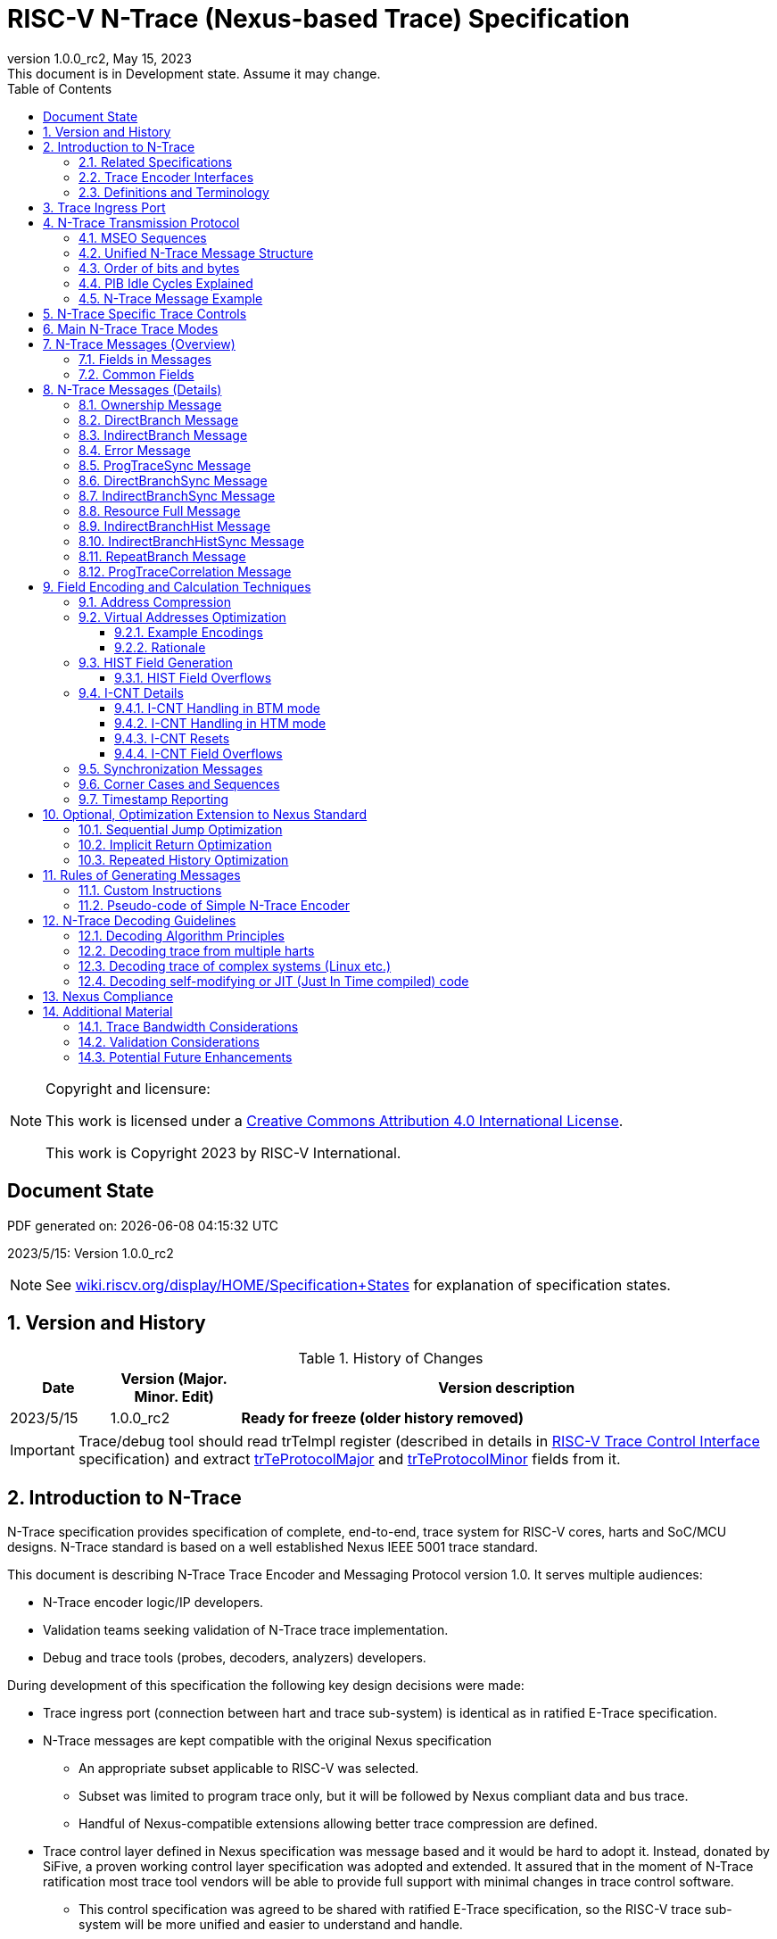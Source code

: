 [[header]]
:company: RISC-V
:revdate:  May 15, 2023
:revnumber: 1.0.0_rc2
:revremark: This document is in Development state. Assume it may change.
:url-riscv: http://riscv.org
:doctype: book
:preface-title: Preamble
:colophon:
:appendix-caption: Appendix
:title-logo-image: image:docs-resources/images/risc-v_logo.svg[pdfwidth=3.25in,align=center]
// Settings:
:experimental:
:reproducible:
:WaveDromEditorApp: wavedrom-cli
:icons: font
:lang: en
:listing-caption: Listing
:sectnums:
:sectnumlevels: 5
:toclevels: 5
:toc: left
:source-highlighter: pygments
ifdef::backend-pdf[]
:source-highlighter: coderay
endif::[]
:data-uri:
:hide-uri-scheme:
:stem: latexmath
:footnote:
:xrefstyle: short 

= RISC-V N-Trace (Nexus-based Trace) Specification

// table of contents
toc::[]

[NOTE]
.Copyright and licensure:
====
This work is licensed under a
link:http://creativecommons.org/licenses/by/4.0/[Creative Commons Attribution 4.0 International License].

This work is Copyright 2023 by RISC-V International.
==== 

[preface]
== Document State

PDF generated on: {localdatetime}

2023/5/15: Version 1.0.0_rc2

NOTE: See https://wiki.riscv.org/display/HOME/Specification+States for explanation of specification states.

== Version and History

[#History of Changes]
.History of Changes
[cols="13%,17%,70%",options="header",]
|======================================================================================================
|Date| Version (Major. Minor. Edit) | Version description
|2023/5/15|1.0.0_rc2|*Ready for freeze (older history removed)*
|======================================================================================================

IMPORTANT: Trace/debug tool should read trTeImpl register (described in details in <<RISC-V Trace Control Interface,RISC-V Trace Control Interface>> specification) and extract <<trTeProtocolMajor,trTeProtocolMajor>> and <<trTeProtocolMinor,trTeProtocolMinor>> fields from it.

== Introduction to N-Trace

N-Trace specification provides specification of complete, end-to-end, trace system for RISC-V cores, harts and SoC/MCU designs. N-Trace standard is based on a well established Nexus IEEE 5001 trace standard.

This document is describing N-Trace Trace Encoder and Messaging Protocol version 1.0. It serves multiple audiences:

* N-Trace encoder logic/IP developers.
* Validation teams seeking validation of N-Trace trace implementation.
* Debug and trace tools (probes, decoders, analyzers) developers.

During development of this specification the following key design decisions were made:

* Trace ingress port (connection between hart and trace sub-system) is identical as in ratified E-Trace specification.

* N-Trace messages are kept compatible with the original Nexus specification
** An appropriate subset applicable to RISC-V was selected.
** Subset was limited to program trace only, but it will be followed by Nexus compliant data and bus trace.
** Handful of Nexus-compatible extensions allowing better trace compression are defined.

* Trace control layer defined in Nexus specification was message based and it would be hard to adopt it. Instead, donated by SiFive, a proven working control layer specification was adopted and extended. It assured that in the moment of N-Trace ratification most trace tool vendors will be able to provide full support with minimal changes in trace control software.

** This control specification was agreed to be shared with ratified E-Trace specification, so the RISC-V trace sub-system will be more unified and easier to understand and handle.

* Trace connectors defined by Nexus were debug oriented, so could not be easily used. Instead, industry standard MIPI-compliant connectors (MIPI20 and Mictor-38) which are supported by all debug and trace probes for a long time are used (with small, generic extensions).
** These connectors are pure extensions of connectors defined in ratified RISC-V Debug Specification.

NOTE: This specification does NOT require developers (both IP developers and trace tool developers) to become familiar with any other documentation besides PDF files provided below. These PDF files are providing links to original PDF files (Nexus Specification, SiFive Control Layer Donation, MIPI Connectors White Paper) as references.

=== Related Specifications

This document provides reference to separated documents developed together as part of RISC-V N-Trace Specification:

[#RISC-V Trace Control Interface]
* https://github.com/riscv-non-isa/tg-nexus-trace/tree/master/pdfs/RISC-V-Trace-Control-Interface.pdf[RISC-V Trace Control Interface Specification] - Defines RISC-V trace control interface.
* https://github.com/riscv-non-isa/tg-nexus-trace/tree/master/pdfs/RISC-V-Trace-Connectors.pdf[RISC-V Trace Connectors Specification] - Defines RISC-V trace connectors (for external trace probes).

[#E-Trace Specification]
* link:https://github.com/riscv-non-isa/riscv-trace-spec/releases/download/v2.0rc2/riscv-trace-spec.pdf[Efficient Trace for RISC-V] Specification - it describes RISC-V Trace Ingress Port signals.
** At the moment of this writing this is version 2.0 (ratified May 5-th 2022).

Document `Specification of RISC-V Trace Control Interface` is intended to be shared with ratified `Efficient Trace for RISC-V Specification (v2.0.0)` document.

NOTE: Above links are pointing into github repositories, as there is no consistent storage or naming conventions for ratified RISC-V specifications.

////
This comment is taken AS-IS from iommu_intro.adoc file
Please in ditaa figures don't use the minus key '-' in your keyboard when
typing text (like 'non-privileged' in the figure below).
'-' is a special character that is used by ditaa to draw lines, not text.
Instead use a different unicode character that looks similar.
The figure below uses the unicode character with code U+2212 instead of the '-'
character of your keyboard (which has the unicode code U+002B).
Note that in your editor both probably look the same, but when rendered by
ditaa/asciidoc the '-' from your keyboard is used to draw a line, while the
alternative looks as a minus symbol.
If you don't know how to type an unicode character in your editor you might
simply copy the '−' character in the 'non−privileged' word from the drawing
below.
Other potential unicode characters might be found in the following links:
- https://www.compart.com/en/unicode/category/Pd
- https://www.compart.com/en/unicode/bidiclass/ES
////

=== Trace Encoder Interfaces

Diagram below shows only a single RISC-V hart. In a system with multiple cores/harts the *Trace Ingress Port*, *Trace Encoder Control* and *Trace Encoder* blocks should be replicated for each hart.
The main *Trace Control Layer* controlling other (shared) components in the trace system is not replicated.

[[fig:trace-encoder-interfaces]]
.Trace Encoder Interfaces
["ditaa",shadows=true, separation=false, fontsize: 14]
....

                      +--- Control register
                      |    read/write
                      |
      +----------+    V    +---------------------+     
      |          |         | Trace Control Layer |
      | Debug    |<=======>|                     |-----> Control of other
      | Module   |         |  +-------------+    |       trace components 
      |          |<------->|  |Trace Encoder|    |       (transport/storage)
      +----------+    ^    +--|  Control    |----+
            ^         |       +-------------+
            | <--- triggers,      ^
            |      stall etc.     |
            V                     | <------ Encoder control/status signals
+----------------+                |         (bits/fields in registers)
| RISC−V Hart    |                V
|          +---------+       +---------+     
|          |  Trace  |       |  Trace  |                To N−Trace transport
|          | Ingress |======>| Encoder |==============> for multiplexing/
|          |  Port   |   ^   |         |       ^        storage/export
|          +---------+   |   +---------+       |
|                |       |                     +--- Encoded trace messages
|                |       |   Ingress port           for single hart (with
+----------------+       +-- signals defined        optional source ID)
                             in E−Trace spec
....

=== Definitions and Terminology

[#Terms Used In This Specification]
.Terms Used In This Specification
[cols="25%,75%",options="header",]
|======================================================================================================
|Term| Definition
|Message|N-Trace messages are sequences of bytes. First byte of every message includes the TCODE field, which defines the type of information carried in the message and its format. When messages are transmitted or stored a protocol, described in <<N-Trace Transmission Protocol,N-Trace Transmission Protocol>> chapter, defines the start and the end of each message.

|Field| A field is a distinct piece of the information contained within a message, and messages may contain one or more fields (in addition to the first TCODE field). Fields can be either of fixed-length or variable-length. Several fields may be packet into single byte and single field may span across multiple bytes. Definitions of all fields can be found in <<Fields in Messages,Fields in Messages>> chapter.

|Variable-length Field|Specifying that a field is variable-length (*Var* used as field size definition) means that the message must contain the field, but that the field's size may vary from a minimum of 1 bit. When messages are transferred or stored, variable-length fields must end on a byte boundary. If necessary, they must zero-fill bit positions beyond the highest order bit of the variable-length data. Because variable-length fields may be of different lengths in messages of the same type, when messages are transmitted or stored a protocol, described in <<N-Trace Transmission Protocol,N-Trace Transmission Protocol>> chapter, defines the end of each variable-length field.

|Configurable Field|Configurable field (*Cfg* used as field size) means that existence and size of this field depends on some configuration setting. See <<N-Trace Specific Trace Controls,N-Trace Specific Trace Controls>> chapter for details.
|N-Trace| Nexus Based Trace for RISC-V (as defined by this specification).
|E-Trace| Efficient Trace for RISC-V (as defined by <<E-Trace Specification,E-Trace Specification>>).
|Unconditional Jump|On RISC-V ISA all jump instructions are always unconditional, but these two words are always used to avoid any confusions with the term 'branch' used by the Nexus standard.
|Direct Conditional Branch|On RISC-V ISA all branch instructions are always direct and conditional (and also relative), but these three words are always used together to avoid confusions with the term 'branch' used by the Nexus standard.
|======================================================================================================

== Trace Ingress Port

N-Trace is using the same ingress port as specified in <<E-Trace Specification,E-Trace Specification>> (chapter *4 Instruction Trace Interface*).

* As this specification does not define the data trace yet, sub-chapters *4.3 Data Trace Interface requirements* and *4.4 Data Trace Interface* are not applicable.
* It is an ambition to extract single, shared *RISC-V Trace Ingress Port* specifications (combining this chapter with relevant E-Trace chapter). 

Table below provides a detailed mapping of encodings of instructions into *itype* signal - it should be used during development of ingress port logic inside of a hart. Please be aware that not only instructions, but also arguments matter (for example jalr rd,rs1 may generate 5  different, distinct *itype* values).

[#Generating itype for different instructions]
.Generating itype for different instructions
[cols="25%,40%,35%",options="header",]
|======================================================================================================
|Instruction Retired|Condition/Notes|itype Value
|Interrupted instruction|Any instruction|2 = Interrupt
|Exception in instruction|Any instruction|1 = Exception
|Conditional branch|Non-taken                               |4 = Non-taken branch
||Taken                                   |5 = Taken branch
|ebreak, ecall, c.ebreak|ecall is reported after retirement |1 = Exception
|mret, sret, uret|                                          |3 = Exception or interrupt return
|cm.jt          |Defined by Zcmt extension                  |0 = No special type
|non-jump|                                                  |0 = No special type
3+|*Values of itype (4-bit) needed for <<Implicit Return Optimization,Implicit Return Optimization>>*
|jal rd         |rd = `link`                                |9 = Inferable call
|               |rd != `link`                               |15 = Other inferable jump
|jalr rd, rs1   |rd = `link` and rs1 != `link`              |8 = Uninferable call
|               |rd = `link` and rs1 = `link` and rd != rs1 |12 = Coroutine swap
|               |rd = `link` and rs1 = `link` and rd = rs1  |8 = Uninferable call
|               |rd != `link` and rs1 = `link`              |13 = Return
|               |rd != `link` and rs1 != `link`             |14 = Other uninferable jump
|c.jal          |Implicit x1                                |9 = Inferable call
|c.jalr rs1     |rs1 = x5                                   |12 = Coroutine swap
|               |rs1 != x5                                  |8 = Uninferable call
|c.jr rs1       |rs1 = `link`                               |13 = Return
|               |rs1 != `link`                              |14 = Other uninferable jump
|c.j            |No registers, only offset                  |15 = Other inferable jump
|cm.jalt        |Defined by Zcmt extension                  |9 = Inferable call
|cm.popret*     |Defined by zcmp extension                  |13 = Return
3+|*Values of itype (3-bit) without <<Implicit Return Optimization,Implicit Return Optimization>>*
|jal rd         |                                           |0 = No special type
|jalr           |                                           |6 = Uninferable jump
|c.j or c.jal   |                                           |0 = No special type
|cm.jalt        |Defined by Zcmt extension                  |0 = No special type
|cm.popret*     |Defined by Zcmp extension                  |6 = Uninferable jump
|======================================================================================================

[NOTE]
====
* Branches (*itype*=4, 5) are conditional direct branches. In RISC-V ISA all jumps, calls, returns are always unconditional.
* Symbol `link` means register *x1* or *x5* as specified in *The RISC-V Instruction Set Manual, Volume I: Unprivileged ISA* document.
* 4-bit *itype* (codes 8..15) are only necessary when <<Implicit Return Optimization,Implicit Return Optimization>> is implemented.
* Tail calls defined as allowed *itype* (values 10 and 11) in  <<E-Trace Specification,E-Trace Specification>> cannot be distinguished from normal direct/indirect unconditional jumps and as such are impossible to be generated by a hart (unless someone implements <<Custom Instructions,Custom Instructions>>).
====

Table below defines how N-Trace encoder should handle different 3-bit *itype* values on trace ingress port.

[#Handling of 3-bit itype values]
.Handling of 3-bit itype values
[cols="7%,23%,60%",options="header",]
|======================================================================================================
|#|itype|Encoder Action
|0|None below|Only update <<field_I-CNT,I-CNT>> field.
|1|Exception|Update <<field_I-CNT,I-CNT>> field. +
Emit Indirect Branch message with <<field_B-TYPE,B-TYPE>>=2 or 1. +
*IMPORTANT:* An address emitted is known at the next ingress port cycle.
|2|Interrupt|Update <<field_I-CNT,I-CNT>> field. +
Emit Indirect Branch message with <<field_B-TYPE,B-TYPE>>=3 or 1. +
*IMPORTANT:* An address emitted is known at the next ingress port cycle.
|3|Exception or interrupt return|Update <<field_I-CNT,I-CNT>> field. +
Emit Indirect Branch message with <<field_B-TYPE,B-TYPE>>=0. +
*IMPORTANT:* An address emitted is known at the next ingress port cycle.
|4|Non-taken branch|*For BTM mode:* +
  Only update <<field_I-CNT,I-CNT>> field.

*For HTM mode:* +
  Update <<field_I-CNT,I-CNT>> field. +
  Add 0 as LSB bit to HIST field. See <<HIST Field Overflows, HIST Field Overflows>> for handling of overflow.
|5|Taken branch|*For BTM mode:* +
  Update <<field_I-CNT,I-CNT>> field. +
  Generate <<msg_DirectBranch,DirectBranch>> message.

*For HTM mode:* +
Update <<field_I-CNT,I-CNT>> field. +
Add 1 as LSB bit to HIST field. See <<HIST Field Overflows, HIST Field Overflows>> for handling of overflow.
|6|Un-inferable jump|Update <<field_I-CNT,I-CNT>> field. +
Emit Indirect Branch message with <<field_B-TYPE,B-TYPE>>=0. +
*IMPORTANT:* An address emitted is known at the next ingress port cycle.
|7|Reserved|-
|======================================================================================================

When ingress port is implemented as 4-bit, the general un-inferable jump *itype=6* should not be generated and one of the following values should be generated instead. Encode must handle call stack as described in <<Implicit Return Optimization,Implicit Return Optimization>> chapter.

[#Handling of 4-bit itype values]
.Handling of 4-bit itype values
[cols="7%,23%,58%,12%",options="header",]
|======================================================================================================
|8|Un-inferable call|Update <<field_I-CNT,I-CNT>> field. Emit Indirect Branch message with <<field_B-TYPE,B-TYPE>>=0|Push
|9|Inferrable call|Only update <<field_I-CNT,I-CNT>> field.|Push
|10|Un-inferable tail-call|*NOT POSSIBLE* (see <<Custom Instructions,Custom Instructions>>)|-
|11|Inferrable tail-call|*NOT POSSIBLE* (see <<Custom Instructions,Custom Instructions>>)|-
|12|Co-routine swap|Update <<field_I-CNT,I-CNT>> field. +
If Pop returns the same address as PC at next ingress port cycle, emit Indirect Branch message with <<field_B-TYPE,B-TYPE>>=0.|Pop,Push
|13|Return|Update <<field_I-CNT,I-CNT>> field. +
If Pop returns the same address as PC at next ingress port cycle, emit Indirect Branch message with <<field_B-TYPE,B-TYPE>>=0.
|Pop
|14|Other un-inferable jump|Update <<field_I-CNT,I-CNT>> field. +
Emit Indirect Branch message with <<field_B-TYPE,B-TYPE>>=0.|-
|15|Other inferable jump|Only update <<field_I-CNT,I-CNT>> field.|-
|======================================================================================================

As almost every ingress port cycle is updating I-CNT it may overflow. See <<I-CNT Field Overflows, I-CNT Field Overflows>> for more details.

IMPORTANT: N-Trace encoder does not require *cause* and *tvar* ingress port signals (valid for exceptions and interrupts only) as these are not reported in N-Trace messages. N-Trace is only providing the address of an exception/interrupt handler.

== N-Trace Transmission Protocol

The Nexus standard defines a trace messaging protocol using a number of *MDO* (Message Data Out) signals and one or two flag signals known as *MSEO* (Message Start/End Out). A Nexus message is sent or stored in a record composed of *MDO* and *MSEO*. 

N-Trace specification defines 6-bit *MDO* and 2-bit *MSEO* so both fit in a single byte.

* It allows easy storage in memory as well as sending using 1-bit/ 2-bit/ 4-bit/ 8-bit/ 16-bit parallel transport (which is supported by many existing trace probes and connectors).
* Decoding software may work on bytes and 32-bit/64-bit words and expect MSEO bits at two LSB bits of each byte.

N-Trace messages transmission protocol is a strict subset of Nexus trace messaging protocol.

[cols="33%,22%,45%",options="header",]
|====
|Protocol Feature|Defined in Nexus IEEE 5001|N-Trace (strict subset of Nexus)
|Number of *MSEO* bits|1 or 2|2
|Number of *MDO* bits|At least 1|6
|Total (*MDO*+*MSEO*) bits|At least 2|8 (one byte)
|Order (transmitted or stored)|Vendor defined|*MSEO* before *MDO*, each LSB first
|Max field size|Not specified|64 bits (some 32 bits or less)
|Max message size|Not specified|38 bytes (worst sum of all fields)
|====

Max message size (38 bytes) is calculated for <<msg_IndirectBranchHistSync,IndirectBranchHistSync>> message which includes TCODE/ SRC/ SYNC/ B-TYPE(5 bytes total), I-CNT(30 bits, 5 bytes), F-ADDR(63 bits, 11 bytes), HIST(32 bits, 6 bytes) TSTAMP(64 bits, 11 bytes).

* Particular hardware may provide a smaller limit (usually I-CNT is smaller), but always must assure that internal FIFOs must be designed to hold at least two longest messages.
* Decoding software may avoid allocating dynamic memory, but every conforming decoder must survive any size of message as trace memory may be corrupted (trace with all 0-s may be considered as a very long variable-length field).

=== MSEO Sequences

*MSEO[1:0]* bits (on LSB part of each byte) are defined by the follow rules:

* The first byte of a message sends the LSBs of the message and is indicated by *MSEO[1:0]=00*.
* The last byte of a variable-length field is indicated by *MSEO[1:0]=01*.
** A variable-length field in a message always ends on a byte boundary (zero extended as needed).
** Bytes occupied by fixed-length fields and initial parts of longer variable-length fields are sent using *MSEO[1:0]=00*.
* The last byte of a message is indicated by *MSEO[1:0]=11*.
**It also implies an end of the last (fixed-length or variable-lenght) field of a message.
* Idle bytes (between messages or used as padding) are indicated by *MSEO[1:0]=11* and *MDO[5:0]=111111* (entire byte is *0xFF*).
* Value of *MSEO[1:0]=10* is reserved for future extensions.

Table below provides possible sequences of *MSEO[1:0]* bits (to expand above rules - *highlighted* MSEO represent the actuation function): 

[#MSEO Transitions]
.Allowed MSEO Transitions
[cols="30%,30%",options="header",]
|====
|MSEO Function|Dual MSEO[1:0] Sequence
|Start of message|11s-*00*
|End of message|00 (or 01)-*11*-(more 11s)
|End of variable-length field|00 (or 01)-*01*
|Message transmission|*00* s
|Idle (no message)|*11* s
|Reserved|any-*10*
|====

[NOTE]
====
Original Nexus specification defines the MSEO protocol as follows:

* Two `1`-s followed by one `0` indicates the start of a message.
* `0` followed by two or more `1`-s indicates the end of a message.
* `0` followed by `1` followed by `0` indicates the end of a variable-length field.
* `0`-s at all other clocks during transmission of a message.
* `1`-s at all clocks during no message transmission (idle).

Dual MSEO protocol (utilized by this N-Trace specification) is a subset of this general (single and dual) MSEO protocol definition.
====

=== Unified N-Trace Message Structure

Each N-Trace message has identical structure (100% compatible with Nexus):

* Very first field is ALWAYS fixed-length *TCODE* (Transport Code) which defines the meaning and format of subsequent fields.
* In case of simultaneous tracing from more than one hart, the second field is ALWAYS fixed-length *SRC* (Message Source) field, which provides a unique ID of message source.
** This field allows trace decoders to separate messages from different trace sources (Trace Encoders, harts) without knowing any details of each of the messages.
** This method can be used to handle different (opaque) trace or debug or performance data using N-Trace transport/storage/export infrastructure. 
* One or more (fixed-length or variable-length) payload fields. Sequence and selection of these fields depend on the value of *TCODE* field.
** In some rare cases one of preceding fields may de
* Very last field is (optional) variable-length *TSTAMP* (Timestamp) field.   
** It may be possible to generate and analyze timestamps in a unified (simpler) way.

=== Order of bits and bytes

Order of bits and bytes:

* Trace messages/packets are considered as sequences of bytes and are always transmitted with LSB bits/bytes first.
* Nexus MSEO bits are transmitted on the LSB part and bit#0 first.
* Idle state must be transmitted as all MSEO and MDO bits = 1.
* In 16-bit mode the first byte of message/packet is transmitted on the LSB part and the MSEO of the second/odd byte is transmitted on bits #8-#9 and MDO on bits #10-#15.

NOTE: Above rules allow receiving trace probes to skip idle messages.

=== PIB Idle Cycles Explained

Trace messages may start on any (positive or negative) edge of trace clock. 

IMPORTANT: Once a message is started all bits of that message must be transmitted on consecutive trace clock edges (both positive and negative).

Said so, an idle sequence may be sent using any number of trace clock edges (positive or negative).

To explain this let's assume the following serially transmitted (in 1-bit PIB mode) sequences of bits (MSEO[0] bit being first on the left):

* < `11` DDDDDD> - sequence of 8 bits in last byte of message ( `11` = MSEO, DDDDDD = six DATA bits)
* < `00` TTTTTT> - sequence of 8 bits in in  first byte of message ( `00` = MSEO, TTTTTTT = six TCODE bits)
* < `1*n` >      - sequence of `n`-bits long idle bits (each must be `1`)

The following 4 example sequences:

* ... < `11` DDDDDD> < `00` TTTTTT> ...           => No idle bits/cycles between consecutive messages.
* ... < `11` DDDDDD> < `1*2` > < `00` TTTTTT> ... => Two (even) idle bits.
* ... < `11` DDDDDD> < `1*3` > < `00` TTTTTT> ... => Three (odd) idle bits (second message starts at another trace clock edge).
* ... < `11` DDDDDD> < `1*8` > < `00` TTTTTT> ... => 8 idle bits (idle sequence can be considered as byte 0xFF).

are all valid.

NOTE: Some implementations may always send idle sequences using even (or even multiple of 8) number of trace clocks - in such a case all packets will always start on a positive or negative trace clock. But conformant trace probes must handle any number of idle clocks.

=== N-Trace Message Example

Table below shows one N-Trace message with several fields. It is an output from N-Trace dump tool (part of N-Trace reference C code) with an added *Explanation* column.

[#MDO_MSEO Examples]
.MDO and MSEO Encoding Example
[cols="7%,10%,8%,30%,45%",options="header",]
|====
|Byte|MDO [5:0]|MSEO [1:0]|Decoded (by reference tool)|Explanation
|0xFF| 111111|11 | Idle | Most likely idle, but can also be the last byte of the previous message.
|0x70| 011100|00 | TCODE[6] = 28 - IndirectBranchHist| First byte, all 6 MDO bits have TCODE.
5+|Here we could have an SRC field (it would shift the start of B-TYPE).
|0xD0| 110100|00 | BTYPE[2] = 0x0| This is a 2-bit (fixed-length) field. As B-TYPE is a fixed-length field, four MSB bits are part of the next field (I-CNT).
|0x1D| 000111|01 | ICNT[10] = 0x7D| This is a second byte of the 7-bit (0x7D) variable-length I-CNT field. Here three MSB bits are all 0-s to assure that the variable-length field uses all 6 MDO bits.
|0x1D| 000111|01 | UADDR[6] = 0x7| This is a single byte variable-length U-ADDR field (with three MSB 0-s bits).
|0xF8| 111110|00 || Normal transfer of new field (6 LSB bits).
|0xFF| 111111|11 | HIST[12] = 0xFFE| Last byte of message. It implies the end of the 12-bit HIST field. In this field we do not have any extra 0-bits on MSB.
5+|Here we could have TSTAMP field (previous MSEO should became 01, what means end of field, but not end of message)
|0xFF| 111111|11 | Idle|This is idle as this is the second byte with MSEO=11 (NOTE: Last byte of message is also 0xFF).
|====

== N-Trace Specific Trace Controls

This chapter describes how some fields and bits from Trace Encoder control registers are influencing N-Trace messages being generated.

[#Details_Control_Parameters]
.Trace Parameters and Controls
[cols="30%,10%,60%",options="header",]
|======================================================================================================
|Trace Control Field|Bits|How generated messages are affected
[[trTeProtocolMajor]]
|trTeProtocolMajor|4|Must be 1 to encode version 1.0 of N-Trace protocol. Value different than 1 is considered a non-compatible version and must be rejected.
[[trTeProtocolMinor]]
|trTeProtocolMinor|4|Must be 0 to encode version 1.0 of N-Trace protocol. Different values are considered as down-compatible extensions. Any non-compatible feature should be specifically enabled, so older tools should work with it.
|trTeInstMode|3|N-Trace compliant trace encoder must support one or more of the following values: +
*3:* BTM (Branch Trace Messaging) mode +
*6:* HTM (History Branch Messaging) mode +
See <<Main N-Trace Trace Modes,Main N-Trace Trace Modes>> chapter for more explanations.
|trTeInhibitSrc|1|If set to 1 SRC field will NOT be emitted (it is equivalent to set teTrSrcBits = 0).
|trTeSrcBits|4|Number of bits of SRC field (in range 0..12). It must be identical for all enabled trace sources in the same trace stream.
|trTeSrcID|12|Value of SRC field emitted by this trace encoder. It must be different for each enabled trace source in the same trace stream. 
[[trTeInstEnRepeatedHistory]]
|trTeInstEnRepeatedHistory|1|If this bit is set to 1 some sequences of conditional direct branches may be detected and more compressed trace will be generated.
See <<Repeated History Optimization,Repeated History Optimization>> chapter for details.
[[trTeInstEnSequentialJump]]
|trTeInstEnSequentialJump|1|If set to 1 encoder may detect indirect unconditional flow changes (JR/JALR) following instructions which set a register to a statically known value.
See <<Sequential Jump Optimization,Sequential Jump Optimization>> chapter for details.
[[trTeInstEnImplicitReturn]]
|trTeInstEnImplicitReturn|1|If set to 1 some returns from a function may not be reported as indirect unconditional flow changes but treated as implicit direct unconditional jumps.
See <<Implicit Return Optimization,Implicit Return Optimization>> chapter for details.
[[trTeInstImplicitReturnMode]]
|trTeInstImplicitReturnMode|2|
See <<Implicit Return Optimization,Implicit Return Optimization>> chapter for details.
[[trTeInstExtendAddrMSB]]
|trTeInstExtendAddrMSB|1|If set to 1 N-Trace encoder will not report identical MSB bits of an address.
See <<Virtual Addresses Optimization, Virtual Addresses Optimization>> chapter for details.
[[trTeContext]]
|trTeContext|1|When set <<msg2_Ownership,Ownership>> messages will be sent.
[[trTsEnable]]
|trTsEnable|1|When set <<field_TSTAMP,TSTAMP>> field will be sent in messages.
|======================================================================================================

NOTE: Above table does not provide names of trace control registers as names of bits/fields used in Trace Control Interface are unique.

== Main N-Trace Trace Modes

Nexus standard defined two main modes of tracing program flow:

[[mode_BTM]]
* BTM (Branch Trace Messaging) - every taken direct conditional branch is generating at least two byte message, but repeated branches may be counted and reported as a single message with a count (instead of many identical messages). 
[[mode_HTM]]
* HTM (Branch History Messaging) - every direct conditional branch (taken or not-taken) adds a single bit to the history buffer. It is much more efficient. 

Encoder must implement at least one of these modes, however it is unlikely both HTM and BTM modes will be available.

IMPORTANT: The Nexus standard defines different conformance levels. These levels are not directly applicable to N-Trace as Nexus levels always include debug levels. Different N-Trace options are provided in <<N-Trace Specific Trace Controls,N-Trace Specific Trace Controls>> chapter.

== N-Trace Messages (Overview)

IMPORTANT: Names `Indirect Branch ...` used by Nexus standard may be confusing as RISC-V ISA only allows direct conditional (and always relative) branches. Also RISC-V ISA is differentiating jumps (unconditional flow changes) and branches (conditional flow changes), while in Nexus terminology any flow change (including exceptions/interrupts) are always named as branches. This specification is using term 'branch' and 'jump' as defined in RISC-V ISA. 

// [#Fields in Messages]
=== Fields in Messages

Table below shows all types of messages. Single row shows all fields in particular message type. Many messages share fields and these fields are always present in the same order.

Attributes of fields is described as follows:

* *[n]* means *n*-bit (fixed-length) field
* *[Var]* means variable-length, at least 1-bit wide, field
* *[Cfg]* means configurable field (existence and size of this field depends on the encoder configuration option)

.Fields in Messages
[cols="26%,9%,7%,7%,9%,17%,8%,10%,7%",options="header",]
|===========================================================================================
| Message ID/Field [size]|<<field_TCODE,TCODE>> [6]|<<field_SRC,SRC>> [Cfg]|<<field_SYNC,SYNC>> [4]|<<field_B-TYPE,B-TYPE>> [2]|Other fields|<<field_I-CNT,I-CNT>> [Var]|<<Address Compression,x-ADDR>> [Var]|<<field_HIST,HIST>> [Var]
|[[msg_Ownership]]<<msg2_Ownership,Ownership>>   |2    |Cfg|    |     |<<field_PROCESS,PROCESS>> *[Var]*        |    |     |
|[[msg_DirectBranch]]<<msg2_DirectBranch,DirectBranch>>          |3    |Cfg|    |     |                  |Yes |     |
|[[msg_IndirectBranch]]<<msg2_IndirectBranch,IndirectBranch>>        |4    |Cfg|    |Yes  |                  |Yes |<<field_U-ADDR,U-ADDR>>|
|[[msg_Error]]<<msg2_Error,Error>>                 |8    |Cfg|    |     |<<field_ETYPE,ETYPE>> *[4]* + <<field_ECODE,ECODE>> *[Var]*  |    |     |
|[[msg_ProgTraceSync]]<<msg2_ProgTraceSync,ProgTraceSync>>         |9    |Cfg|Yes |     |                  |Yes |<<field_F-ADDR,F-ADDR>>|
|[[msg_DirectBranchSync]]<<msg2_DirectBranchSync,DirectBranchSync>>      |11   |Cfg|Yes |     |                  |Yes |<<field_F-ADDR,F-ADDR>>|
|[[msg_IndirectBranchSync]]<<msg2_IndirectBranchSync,IndirectBranchSync>>    |12   |Cfg|Yes |Yes  |                  |Yes |<<field_F-ADDR,F-ADDR>>|
|[[msg_ResourceFull]]<<msg2_ResourceFull,ResourceFull>>          |27   |Cfg|    |     |<<field_RCODE,RCODE>> *[4]* + <<field_RDATA,RDATA>> *[Var]*|    |     |
|[[msg_IndirectBranchHist]]<<msg2_IndirectBranchHist,IndirectBranchHist>>    |28   |Cfg|    |Yes  |                  |Yes |<<field_U-ADDR,U-ADDR>>|Yes
|[[msg_IndirectBranchHistSync]]<<msg2_IndirectBranchHistSync,IndirectBranchHistSync>>|29   |Cfg|Yes |Yes  |                  |Yes |<<field_F-ADDR,F-ADDR>>|Yes
|[[msg_RepeatBranch]]<<msg2_RepeatBranch,RepeatBranch>>          |30   |Cfg|    |     |<<field_B-CNT,B-CNT>> *[Var]*           |    |     |
|[[msg_ProgTraceCorrelation]]<<msg2_ProgTraceCorrelation,ProgTraceCorrelation>>  |33   |Cfg|    |     |<<field_EVCODE,EVCODE>> *[4]* + <<field_CDF,CDF>> *[2]* |Yes |     |*Cfg*
|<<msg_other,Vendor Defined>>|56..62|Cfg 6+| Vendor defined message (dedicated Nexus *TCODE* range)
|<<msg_other,Reserved>>|other|Cfg 6+| Reserved for future extensions of N-Trace specification
|===========================================================================================

IMPORTANT: Any message may include the optional <<field_TSTAMP,TSTAMP>> *[Var,Cfg]* field as the very last field of a message (it is not shown in above table because of lack of space). It must be enabled by <<trTsEnable,trTsEnable>> control bit. Timestamp field always starts at byte-boundary (as it is always preceded by variable-length field). See <<Timestamp Reporting,Timestamp Reporting>> chapter for more details. 

[[msg_other]]
Messages marked as *Reserved* or *Vendor Defined* should be ignored by decoders interested in program flow only.
However decoders should provide an option to display/dump them and/or generate a warning as such a message may be seen when trace capture is corrupted.
*Vendor Defined* messages can be used for prototyping, debugging, validation and maintenance purposes.

Reference code header https://github.com/riscv-non-isa/tg-nexus-trace/blob/master/refcode/c/NexRvMsg.h defines all messages in machine-readable format:

[source,c]
----
  NEXM_BEG(IndirectBranchSync, 12),
    NEXM_FLD(SYNC, 4),
    NEXM_FLD(BTYPE, 2),
    NEXM_VAR(ICNT),
    NEXM_ADR(FADDR),
    NEXM_VAR(TSTAMP),
  NEXM_END(),

  NEXM_BEG(ResourceFull, 27),
    NEXM_FLD(RCODE, 4),
    NEXM_VAR(RDATA),
    NEXM_VAR(TSTAMP),
  NEXM_END(),

  NEXM_BEG(IndirectBranchHist, 28),
    NEXM_FLD(BTYPE, 2),
    NEXM_VAR(ICNT),
    NEXM_ADR(UADDR),
    NEXM_VAR(HIST),
    NEXM_VAR(TSTAMP),
  NEXM_END(),
----

NOTE: Reference code is using plain C-style identifiers, so the field name as *B-TYPE* will become *BTYPE*.

=== Common Fields

Table below provides details for fields which are used in more than one message type. Fields which are present in only one message are described with each message. 

.Details of Common Fields
[cols="10%,7%,18%,65%",options="header",]
|======================================================================================================
| Name | Bits | Description | Values/Notes
4+|*Fields used in many messages*
[[field_TCODE]]
| TCODE      | 6             | Transfer Code | Message header that identifies the number and/or size of fields to be transferred, and how to interpret each of the fields following it. Table
[[field_SRC]]
| SRC        | *Cfg* | Source of Message Transmission | Width of SRC field is defined by <<trTeSrcBits,trTeSrcBits>> control field and it may be enabled/disabled by <<trTeInhibitSrc,trTeInhibitSrc>> control bit. This optional field is used to identify the source of the message transmission. In configurations that comprise only a single hart, this field need not be transmitted. For processors that comprise multiple harts, this field must be transmitted as part of the message to identify the source of the message transmission. Within a given device, the SRC field bit size should be the same size across all trace encoders associated with same trace stream.
[[field_SYNC]]
| SYNC       | 4             |Reason for Synchronization| Encodings and details are provided in <<Synchronization Messages,Synchronization Messages>> chapter.

NOTE: The SYNC field is always sent together with the <<field_F-ADDR,F-ADDR>> field, so decoding may start from this message.
[[field_B-TYPE]]
| B-TYPE      | 2             | Branch Type | Reason for indirect flow change: +
                                *0:* Standard: Indirect control flow change (jump, call or return). +
                                *1:* Standard: Exception or interrupt (if the encoder is not capable of reporting 2 and 3). +
                                *2:* *Extension:*: Exception +
                                *3:* *Extension:*: Interrupt +
                                NOTE: Either 1-only or both 2 and 3 should be implemented and consistently reported. Extended values 2 and 3 allow trace tools to distinguish exceptions and interrupts easily.
[[field_I-CNT]]
| I-CNT       | *Var* | Instruction Count | As RISC-V allows variable-length instructions, this is a number of 16-bit half-instructions executed/retired since the I-CNT counter was transmitted or reset.  See <<I-CNT Details,I-CNT Details>> chapter for more details.
[[field_F-ADDR]]
| F-ADDR      | *Var* | Full Target Address | Full PC address (LSB bit, which is always 0 for RISC-V is skipped).
See <<Address Compression,Address Compression>> chapter for more details.

 NOTE: The F-ADDR field is always sent together with the <<field_SYNC,SYNC>> field.
[[field_U-ADDR]]
| U-ADDR      | *Var* | Unique part of Target Address | Unique part of PC address (XOR with recent x-ADDR drop).
See <<Address Compression,Address Compression>> chapter for more details.

The U-ADDR field is always sent together with the <<field_B-TYPE,B-TYPE>> field.
[[field_HIST]]
| HIST       | *Var* | Direct Branch History map |  MSB = 1 is 'stop-bit', LSB denotes the last direct conditional branch. See <<HIST Field Generation,HIST Field Generation>> chapter for more details. 
[[field_TSTAMP]]
| TSTAMP     | *Var* | Timestamp (optional) | Either absolute or relative timestamp value. It must be enabled by <<trTsEnable,trTsEnable>> control bit. See <<Timestamp Reporting,Timestamp Reporting>> chapter for more details.
|======================================================================================================

Original Nexus specification does not define limits for variable-length fields, but N-Trace provides some limits. It will help to write efficient decoding software but is not limiting hardware in any way.

[#Max_Field_Sizes]
.Maximum Field Sizes
[cols="22%,30%,8%,50%",options="header",]
|======================================================================================================
|Field|Symbol|Bits|Description
[[NTRACE_MAX_SRC]]
|SRC|NTRACE_MAX_SRC|12|Determined by size of Trace Control register field. Enough for 4096 (4K) trace sources.
[[NTRACE_MAX_ICNT]]
|I-CNT|NTRACE_MAX_ICNT|22|Usually a smaller value will be sufficient. MSB bit serves as overflow marker and I-CNT overflow must be generated when it is set.
[[NTRACE_MAX_ADDR]]
|F-ADDR, U-ADDR|NTRACE_MAX_ADDR|63|LSB bit is always 0 for RISC-V addresses so 63 bits only.
[[NTRACE_MAX_HIST]]
|HIST|NTRACE_MAX_HIST|32|It includes stop-bit. This size is optimal for not wasting any bits in very often used <<msg_ResourceFull,ResourceFull>> messages.
[[NTRACE_MAX_TSTAMP]]
|TSTAMP|NTRACE_MAX_TSTAMP|64|It is certainly big enough. It corresponds to architecture defined timer and cycle count registers.
|======================================================================================================

== N-Trace Messages (Details)

This chapter provides a detailed description of all N-Trace messages. Overview of all fields in all messages is provided in the <<Fields in Messages,Fields in Messages>> table above.

Common fields are described in the <<Common Fields,Common Fields>> chapter, but fields specific to particular message *TCODE* are explained here.

Size of field in *Bits* column may be one or more of the following values:

* *n (1..6)* - This is an *n*-bits wide, fixed-length field.
* *Var* - This is a variable-length, at least 1-bit wide field.
* *Cfg* - Size of this field depends on configuration setting (*Cfg* fields are always optional).
* *Opt* - This field is optional (depends on the value of one of the preceding fields).

Each message has its own table showing all fields in that message.

IMPORTANT: Original Nexus specification is showing tables with *TCODE* (which is sent first) in the last row. This specification shows <<Fields in Messages,Fields in Messages>> in order of sending them (the first field sent is described first). This is consistent with storage, processing and text dump order.

[[msg2_Ownership]]
=== Ownership Message

This message provides necessary context (privileged mode and Context ID assigned by operating system or hypervisor) allowing the decoder to associate program flow with different parts of code which belong to different programs. It must be explicitly enabled by the <<trTeContext,trTeContext>> control bit. It is reported in one of these three conditions:

* When an instruction which is changing privilege mode or *scontext/hcontext* CSR is executed.
* Immediately following any trace <<Synchronization Messages,synchronization message>> (any message that includes the <<field_SYNC,SYNC>> field).
** If *hcontext* is implemented two messages must follow (first providing *hcontext* and second providing *scontext*). It is necessary so the decoder will be able to locate the code for a specific process. 
* At entry and returns to/from exceptions and interrupts (as these are usually changing privilege modes).

[#Fields_Ownership]
.Ownership Message Fields
[cols="10%,13%,77%",options="header",]
|======================================================================================================
|Bits|Name|Description
|6   |TCODE            |Value=2(0x2). Standard Transfer Code (<<field_TCODE,TCODE>>) field.
|Cfg |SRC              |Standard Message Source (<<field_SRC,SRC>>) field.
[[field_PROCESS]]
|Var |PROCESS          |This is a variable-length field, which encodes *V* and *PRV* privilege mode bits as well as *scontext/hcontext* CSR values. Details are provided below.
|Var,Cfg |TSTAMP       |Standard Timestamp (<<field_TSTAMP,TSTAMP>>) field.
|======================================================================================================

*Explanations and Notes* 

Field PROCESS is encoded as 4 sub-fields (FORMAT, PRV, V, CONTEXT). Bit layout can be defined in RTL-like syntax as follows:

 PROCESS[x+5:0] = {CONTEXT[x:0], V[0], PRV[1:0], FORMAT[1:0]}

.Encoding of PROCESS field (in LSB to MSB bit-order)
[cols="35%,20%,12%,8%,25%",options="header",]
|======================================================================================================
|Reason|FORMAT[1:0]|PRV[1:0]|V[0]|CONTEXT[x:0]
| V or PRV change |00   |Yes|Yes|--
| Reserved  |01|--|--|--
| Sync or *scontext* change |10|Yes|Yes|*scontext* value
| Sync or *hcontext* change |11|Yes|Yes|*hcontext* value
|======================================================================================================

Encodings of *V/PRV* follow ISA privilege mode encodings and are encoded as follows:

 U-mode:     V=0, PRV[1:0]=00
 S-mode:     V=0, PRV[1:0]=01
 M-mode:     V=0, PRV[1:0]=11
 VU-mode:    V=1, PRV[1:0]=00
 VS-mode:    V=1, PRV[1:0]=01

All unused encodings are reserved.

Examples:

 PROCESS=0x3B2 = 0b11101_1_00_10   => scontext=0x1D,V=1,PRV[1:0]=00  (VU-mode) 
 PROCESS=0xC           0b0_11_00   => V=0,PRV[1:0]=11                (M-mode) 

[[msg2_DirectBranch]]
=== DirectBranch Message

This message is generated when the taken direct conditional branch has retired. It is applicable to <<mode_BTM,BTM>> mode only.

[#Fields_DirectBranch]
.Direct Branch Message Fields
[cols="10%,13%,77%",options="header",]
|======================================================================================================
|Bits|Name|Description
|6   |TCODE            |Value=3(0x3). Standard Transfer Code (<<field_TCODE,TCODE>>) field.
|Cfg |SRC              |Standard Message Source (<<field_SRC,SRC>>) field.
|Var |I-CNT            |Standard Instruction Count (<<field_I-CNT,I-CNT>>) field.
|Var,Cfg |TSTAMP       |Standard Timestamp (<<field_TSTAMP,TSTAMP>>) field.
|======================================================================================================

*Explanations and Notes* 

Last instruction in the code block (or blocks) with all inferable instructions (described by I-CNT) is a taken, direct conditional branch instruction. Next PC is determined by taking [+-]offset (from the opcode of that direct conditional branch instruction) and adding it to an address of direct conditional branch instruction.

NOTE: Non-taken direct conditional branches or direct unconditional jumps are NOT generating any trace but increase I-CNT (and direct unconditional jumps are changing PC to direct unconditional jump destination address), so PC of last instruction in code block[s] can be found.

[[msg2_IndirectBranch]]
=== IndirectBranch Message

This message is generated when an instruction causing indirect unconditional control flow change has retired. It is applicable to <<mode_BTM,BTM>> mode only.

[#Fields_IndirectBranch]
.Indirect Branch Message Fields
[cols="10%,13%,77%",options="header",]
|======================================================================================================
|Bits|Name|Description
|6   |TCODE            |Value=4(0x4). Standard Transfer Code (<<field_TCODE,TCODE>>) field.
|Cfg |SRC              |Standard Message Source (<<field_SRC,SRC>>) field.
|2   |B-TYPE           |Standard Branch Type (<<field_B-TYPE,B-TYPE>>) field.
|Var |I-CNT            |Standard Instruction Count (<<field_I-CNT,I-CNT>>) field.
|Var |U-ADDR           |Standard Unique Address (<<field_U-ADDR,U-ADDR>>) field.
|Var,Cfg |TSTAMP       |Standard Timestamp (<<field_TSTAMP,TSTAMP>>) field.
|======================================================================================================

*Explanations and Notes* 

Last instruction in the code block (or blocks) (described by I-CNT) is an indirect unconditional control flow change (jump, call, return) instruction. Next PC is determined by the XOR of the U-ADDR field with the recent address being transmitted (either as F-ADDR or as U-ADDR). See <<Address Compression,Address Compression>> chapter for more details.

NOTE: Not-taken direct conditional branches or direct unconditional jumps are NOT generating any trace but increase I-CNT (and direct unconditional jumps are changing PC to direct unconditional jump destination address), so PC of last instruction in code block[s] can be found.

[[msg2_Error]]
=== Error Message

[#Fields_Error]
.Error Message Fields
[cols="10%,13%,77%",options="header",]
|======================================================================================================
|Bits|Name|Description
|6   |TCODE            |Value=8(0x8). Standard Transfer Code (<<field_TCODE,TCODE>>) field.
|Cfg |SRC              |Standard Message Source (<<field_SRC,SRC>>) field.
[[field_ETYPE]]
|4   |ETYPE            |Error type. Subset of standard Nexus encoding: +
*0:* Standard: Queue Overrun caused messages (one or more) to be lost. +
*1..7:* Standard: Reserved. +
*8..15:* Standard: Reserved for Vendor Defined Error(s).
[[field_ECODE]]
|Var     |ECODE        |Error code. Subset of standard Nexus encoding (set of bits) +
 *0:* Exact reason unknown/not-provided. +
 *xxxxxxx1:*   Standard: Reserved. +
 *xxxxxx1x:*   Standard: Reserved (for data trace in future). +
 *xxxxx1xx:*   Standard: Program Trace Message(s) lost. +
 *xxxx1xxx:*   Standard: Ownership Trace Message(s) lost. +
 *xxx1xxxx:*   Standard: Reserved. +
 *xx1xxxxx:*   Standard: Reserved (for data trace in future). +
 *x1xxxxxx:*   Standard: Reserved. +
 *1xxxxxxx:*   Standard: Vendor Defined Message(s) lost. +
*IMPORTANT:* Implementation may always report this field as 0. It is important to have this field ALWAYS generated as it assures that the TSTAMP field will start at the byte boundary.
|Var,Cfg |TSTAMP       |Standard Timestamp (<<field_TSTAMP,TSTAMP>>) field.
|======================================================================================================

*Explanations and Notes*

Error Message must be sent immediately prior to a <<Synchronization Messages,synchronization message>> as soon as space is available in the Trace Encoder output queue. It should be time-stamped at the moment when the trace messages got dropped.

[NOTE]
====
This message *is required* as otherwise decoder (despite the fact that restart after FIFO overflow is signaled) would not be aware that trace was lost in case of the following sequence of events:

* Trace is turned off by trigger (or from any other reason).
* Message reporting 'trace off' event is lost (due to lack of space for it).
* Trace is never restarted.
* Trace is stopped (this will not generate any trace as trace is turned off)
====

[[msg2_ProgTraceSync]]
=== ProgTraceSync Message

[#Fields_ProgTraceSync]
.Program Trace Synchronization Message Fields
[cols="10%,13%,77%",options="header",]
|======================================================================================================
|Bits|Name|Description
|6   |TCODE            |Value=9(0x9). Standard Transfer Code (<<field_TCODE,TCODE>>) field.
|Cfg |SRC              |Standard Message Source (<<field_SRC,SRC>>) field.
|4   |SYNC             |Standard Synchronization Reason (<<field_SYNC,SYNC>>) field.
|Var |I-CNT            |Standard Instruction Count (<<field_I-CNT,I-CNT>>) field.
|Var |F-ADDR           |Standard Full Address (<<field_F-ADDR,F-ADDR>>) field.
|Var,Cfg |TSTAMP       |Standard Timestamp (<<field_TSTAMP,TSTAMP>>) field.
|======================================================================================================

*Explanations and Notes*

This message is generated at start/restart of trace. I-CNT field must be 0 in such a case. However, for some values of SYNC (like `External Trace Trigger`), I-CNT field may not be 0 and may be used to identify the exact PC location when that particular trigger/event happened. Field F-ADDR provides a full PC address.

[[msg2_DirectBranchSync]]
=== DirectBranchSync Message

[#Fields_DirectBranchSync]
.Direct Branch with Sync Message Fields
[cols="10%,13%,77%",options="header",]
|======================================================================================================
|Bits|Name|Description
|6   |TCODE            |Value=11(0xB). Standard Transfer Code (<<field_TCODE,TCODE>>) field.
|Cfg |SRC              |Standard Message Source (<<field_SRC,SRC>>) field.
|4   |SYNC             |Standard Synchronization Reason (<<field_SYNC,SYNC>>) field.
|Var |I-CNT            |Standard Instruction Count (<<field_I-CNT,I-CNT>>) field.
|Var |F-ADDR           |Standard Full Address (<<field_F-ADDR,F-ADDR>>) field.
|Var,Cfg |TSTAMP       |Standard Timestamp (<<field_TSTAMP,TSTAMP>>) field.
|======================================================================================================

*Explanations and Notes*

This message is generated in the same conditions as <<msg2_DirectBranch,DirectBranch>> message, but additionally provides a reason for synchronization (SYNC field) and full PC (F-ADDR field).

[[msg2_IndirectBranchSync]]
=== IndirectBranchSync Message

[#Fields_IndirectBranchSync]
.Indirect Branch with Sync Message Fields
[cols="10%,13%,77%",options="header",]
|======================================================================================================
|Bits|Name|Description
|6   |TCODE            |Value=12(0xC). Standard Transfer Code (<<field_TCODE,TCODE>>) field.
|Cfg |SRC              |Standard Message Source (<<field_SRC,SRC>>) field.
|4   |SYNC             |Standard Synchronization Reason (<<field_SYNC,SYNC>>) field.
|2   |B-TYPE           |Standard Branch Type (<<field_B-TYPE,B-TYPE>>) field.
|Var |I-CNT            |Standard Instruction Count (<<field_I-CNT,I-CNT>>) field.
|Var |F-ADDR           |Standard Full Address (<<field_F-ADDR,F-ADDR>>) field.
|Var,Cfg |TSTAMP       |Standard Timestamp (<<field_TSTAMP,TSTAMP>>) field.
|======================================================================================================

*Explanations and Notes*

Last instruction in the code block (described by I-CNT) is an indirect unconditional control flow change (jump, call, return) instruction. Next PC is provided as an F-ADDR field in this message.

NOTE: Not-taken direct conditional branches or direct unconditional jumps are NOT generating any trace but increase I-CNT (and direct unconditional jumps are changing PC to direct unconditional jump destination address).

[[msg2_ResourceFull]]
=== Resource Full Message

This message is emitted when the HIST mask or I-CNT counter has reached maximum value for particular encoder implementation.

[#Fields_ResourceFull]
.Resource Full Message Fields
[cols="10%,13%,77%",options="header",]
|======================================================================================================
|Bits|Name|Description
|6   |TCODE            |Value=27(0x1B). Standard: Transfer Code (<<field_TCODE,TCODE>>) field.
|Cfg |SRC              |Standard Message Source (<<field_SRC,SRC>>) field.
[[field_RCODE]]
|4   |RCODE            |Standard Resource Code field (defines a meaning of RDATA fields). +
*0:* Standard: I-CNT counter has overflowed and is reported in the RDATA[0] field. +
*1:* Standard: HIST field has overflowed and is reported in the RDATA[0] field. +
*2*: *Extension:* HIST field has overflowed and is repeated. RDATA[0] field holds HIST value and RDATA[1] field holds HREPEAT (History Repeat) value. +
*3..7:* Standard: Reserved for future encodings. +
*8..15:* Standard: Reserved for vendor specific encodings.
[[field_RDATA]]
|Var|RDATA [0]         |Standard: For RCODE=0, this is the I-CNT field. For RCODE=1 this is the HIST field (with MSB=1 being stop-bit). +
*Extension:* For RCODE=2 this is the HIST field (with MSB=1 being stop-bit).
|Var,Opt|RDATA [1]     |*Extension:* When RCODE=2 is reported this field includes HREPEAT (History Repeat) count.
|Var,Cfg |TSTAMP       |Standard Timestamp (<<field_TSTAMP,TSTAMP>>) field.
|======================================================================================================

*Explanations and Notes*

* I-CNT value (with RCODE=0) will be reported with the MSB bit in the <<NTRACE_MAX_ICNT,NTRACE_MAX_ICNT>>-bit counter. It is just a simple counter, but when MSB bit is set a message with overflown I-CNT should be generated.
** See <<I-CNT Field Overflows,I-CNT Field Overflows>> chapter for more details.
* Not repeated HIST field overflow (RCODE=1) will usually include the longest supported by a particular encoder HIST field.
** However any number of HIST bits may be transmitted (from 2 to <<NTRACE_MAX_HIST,NTRACE_MAX_HIST>> bits).
* See <<Repeated History Optimization,Repeated History Optimization>> chapter for more details.
* Both  I-CNT and HIST may overflow at the same time as adding bit to HIST is (which may overflow HIST field) is resetting the I-CNT counter.

[[msg2_IndirectBranchHist]]
=== IndirectBranchHist Message

[#Fields_IndirectBranchHist]
.Indirect Branch History Message Fields
[cols="10%,13%,77%",options="header",]
|======================================================================================================
|Bits|Name|Description
|6   |TCODE            |Value=28(0x1C). Standard Transfer Code (<<field_TCODE,TCODE>>) field.
|Cfg |SRC              |Standard Message Source (<<field_SRC,SRC>>) field.
|2   |B-TYPE           |Standard Branch Type (<<field_B-TYPE,B-TYPE>>) field.
|Var |I-CNT            |Standard Instruction Count (<<field_I-CNT,I-CNT>>) field.
|Var |U-ADDR           |Standard Unique Address (<<field_U-ADDR,U-ADDR>>) field.
|Var |HIST             |Standard Branch History (<<field_HIST,HIST>>) field.
|Var,Cfg |TSTAMP       |Standard Timestamp (<<field_TSTAMP,TSTAMP>>) field.
|======================================================================================================

*Explanations and Notes* 

Last instruction in the code block (or blocks) (described by HIST and I-CNT fields) is an indirect unconditional control flow change (jump, call, return) instruction or this packet is generated when exception or interrupt is reported in the ingress port. See <<HIST Field Generation,HIST Field Generation>> and <<I-CNT Details,I-CNT Details>> chapters for clarifications.

Next PC (after indirect unconditional jump or exception/interrupt handler) is determined by the XOR of the U-ADDR field with the recent address being transmitted (either as F-ADDR or as U-ADDR). See <<Address Compression,Address Compression>> chapter for more details.

[[msg2_IndirectBranchHistSync]]
=== IndirectBranchHistSync Message

[#Fields_IndirectBranchHistSync]
.Indirect Branch History with Sync Message Fields
[cols="10%,13%,77%",options="header",]
|======================================================================================================
|Bits|Name|Description
|6   |TCODE            |Value=29(0x1D). Standard Transfer Code (<<field_TCODE,TCODE>>) field.
|Cfg |SRC              |Standard Message Source (<<field_SRC,SRC>>) field.
|4   |SYNC             |Standard Synchronization Reason (<<field_SYNC,SYNC>>) field.
|2   |B-TYPE           |Standard Branch Type (<<field_B-TYPE,B-TYPE>>) field.
|Var |I-CNT            |Standard Instruction Count (<<field_I-CNT,I-CNT>>) field.
|Var |F-ADDR           |Standard Full Address (<<field_F-ADDR,F-ADDR>>) field.
|Var |HIST             |Standard Branch History (<<field_HIST,HIST>>) field.
|Var,Cfg |TSTAMP       |Standard Timestamp (<<field_TSTAMP,TSTAMP>>) field.
|======================================================================================================

*Explanations and Notes* 

Last instruction in the code block (or blocks) (described by HIST and I-CNT fields) is an indirect unconditional control flow change (jump, call, return) instruction or this packet is generated when exception or interrupt is reported in the ingress port. See <<HIST Field Generation,HIST Field Generation>> and <<I-CNT Details,I-CNT Details>> chapters for clarifications.

Next PC (after indirect unconditional jump or exception/interrupt handler) is provided as an F-ADDR field. See <<Address Compression,Address Compression>> chapter for more details.

[[msg2_RepeatBranch]]
=== RepeatBranch Message

[#Fields_RepeatBranch]
.Repeat Branch Message Fields
[cols="10%,13%,77%",options="header",]
|======================================================================================================
|Bits|Name|Description
|6   |TCODE            |Value=30(0x1E). Standard Transfer Code (<<field_TCODE,TCODE>>) field.
|Cfg |SRC              |Standard Message Source (<<field_SRC,SRC>>) field.
[[field_B-CNT]]
|Var |B-CNT            |Standard Branch Count field.
Number of times the previous branch message is repeated. Generated if I-CNT, HIST and target address is the same as in the previous branch message.
|Var,Cfg |TSTAMP       |Standard Timestamp (<<field_TSTAMP,TSTAMP>>) field.
|======================================================================================================

*Explanations and Notes* 

This message is reported when an identical branch message is encountered (just to save trace bandwidth). Trace decoder should just repeat handling of previous branch message B-CNT times.

[[msg2_ProgTraceCorrelation]]
=== ProgTraceCorrelation Message

This message is emitted when the trace is disabled or stopped.

[#Fields_ProgTraceCorrelation]
.Program Trace Correlation Message Fields
[cols="10%,13%,77%",options="header",]
|======================================================================================================
|Bits|Name|Description
|6   |TCODE            |Value=33(0x21). Standard Transfer Code (<<field_TCODE,TCODE>>) field.
|Cfg |SRC              |Standard Message Source (<<field_SRC,SRC>>) field.
[[field_EVCODE]]
|4   |EVCODE           |Reason to generate Program Correlation: +
                            *0:* Standard: Entry into Debug Mode. Required (do not send 4 instead!). +
                            *1:* Standard: Entry into Low-power Mode. Optional. +
                            *2..3:* Standard: Reserved for data trace. +
                            *4:* Standard: Program Trace Disabled (hart is still running). Optional. +
                            *5..7:* Standard: Reserved for future extensions of N-Trace specification. +
                            *8..15:* Standard: Reserved for vendor specific encodings.
[[field_CDF]]
|2   |CDF              |Define number of CDATA fields following it: +
                            *0:* Standard: Only I-CNT field follows and there is no HIST field. +
                            *1:* Standard: I-CNT field and single CDATA (HIST) field (for HTM trace). +  
                            *2..3:* Standard: Reserved for future extensions of N-Trace specification. +
*IMPORTANT:* IN BTM trace mode CDF must be 0. In HTM trace mode CDF must be 1 (even if HIST is empty=0x1).
|Var |I-CNT            |Standard Instruction Count (<<field_I-CNT,I-CNT>>) field.
|Var,Cfg |HIST         |Standard Branch History (<<field_HIST,HIST>>) field. *This field must be present in HTM mode* so decoder does not need to read CDF to determine it's existence.
|Var,Cfg |TSTAMP       |Standard Timestamp (<<field_TSTAMP,TSTAMP>>) field.
|======================================================================================================

*Explanations and Notes* 

It provides a reason (in EVCODE field) plus I-CNT and HIST fields, which allows the decoder to determine the PC where an execution or the trace actually stopped.

== Field Encoding and Calculation Techniques

This chapter describes in detail how key fields (I-CNT, HIST, U-ADDR/F-ADDR and TSTAMP) are calculated and encoded.

=== Address Compression

Address transmissions is compliant with the Nexus specification (MSB 0-s skipped) with optional extension allowing to skip identical MSB bits (following Sv39/Sv48/Sv57 address generation rules). See <<Virtual Addresses Optimization, Virtual Addresses Optimization>> chapter below for clarifications.

Key rules when generating addresses:

* Only execution addresses (as seen by the hart) are reported. In case MMU is enabled these are virtual addresses.
* Address fields are being sent beginning with bit 1 since all execution addresses are on 2-byte boundaries (LSB bit always 0).
* Addresses sent in <<field_U-ADDR,U-ADDR>> compressed form are computed based on a reference address sent by or computed from the most recent preceding message containing an address field. 
* Starting with an <<field_F-ADDR,F-ADDR>>, each U-ADDR modifies the reference address used for the next address. 
* A U-ADDR is generated by XORing the full address with the reference address and sending the result starting with bit 1 and with high-order zeroes suppressed.
* The reverse process is used by trace decoder to calculate the original full address. 

Example:

[#Address XOR Compression]
.Address XOR Compression Example
[cols="10%,35%,44%,11%",options="header",]
|====
|Address    |U-ADDR XOR calculations        |F-ADDR/U-ADDR field sent            |   New REF Address
|0x3FC04    |                               |F-ADDR=1_1111_1110_0000_0010=0x1FE02|   0x3FC04
|0x3F368    | REF =0011_1111_1100_0000_0100 +
              addr=0011_1111_0011_0110_1000 +
              XOR =0000_0000_1111_0110_1100 |U-ADDR=111_1011_0110=0x7B6            |   0x3F368
|0x3E100    | REF =0011_1111_0011_0110_1000 +
              addr=0011_1110_0001_0000_0000 +
              XOR =0000_0001_0010_0110_1000 |U-ADDR=1001_0011_0100=0x934           |   0x3E100
|====

=== Virtual Addresses Optimization

This optimization must be enabled by <<trTenstExtendAddrMSB,trTeInstExtendAddrMSB>> control bit. 

NOTE: Normally (without above bit enabled or implemented) addresses with many MSB bits=1 will be send as long packets (as variable size fields skip MSB=0 only). The following address *0xFFFF_FFFF_8000_31F4* (real address from Linux kernel) will be encoded as *F-ADDR=0x7FFF_FFFF_C000_18FA* (LSB 0-bit skipped). Such 63-bit variable field value will require 11 bytes to be sent (as we have 6 MDO bits in each byte).

The following additional rules are used (when <<trTenstExtendAddrMSB,trTeInstExtendAddrMSB>> control bit is implemented and set):

. If F-ADDR/U-ADDR field has 36 or more bits (at least 6 bytes with 6-bit MDO) then last (MSB) bit of the very last MDO record must be extended to bit#63 (similar to sign-extension, but it is NOT a sign bit).
. This extension is only applicable for longer addresses - it means that addresses for 32-bit cores are never extended.
. This method does NOT require trace decoder to know what is a size of virtual address or if an address is physical or virtual. Decoder must look at MSB bit of last MDO in F-ADDR/U-ADDR field and either extend or not.
. Simple implementations may not implement an enable bit and always send full address.  

==== Example Encodings

*Non-extended address (MSB MDO bit = 0)*

            MDO_MSEO
 #byte:  543210        <- MDO bit index (bit#5 is MSB)
  -------------------
    #0:  111111_00
    #1:  111111_00
    #2:  111111_00
    #3:  111111_00
    #4:  111111_00
    #5:  011111_01     <- Last MDO+MSO byte. MSB bit #5 is 0, so NO extension.
                       F-ADDR field=0x7_FFFF_FFFF, Encoded address=0xF_FFFF_FFFE

*Extended address (MSB MDO bit = 1)*

            MDO_MSEO
 #byte:  543210        <- MDO bit index (bit#5 is MSB)
  -------------------
    #0:  111111_00
    #1:  111111_00
    #2:  111111_00
    #3:  111111_00
    #4:  111111_00
    #5:  111111_01     <- Last MDO+MSEO byte. MSB bit #5 is 1, so WITH extension.
                       F-ADDR field=0xF_FFFF_FFFF, Encoded address=0xFFFF_FFFF_FFFF_FFFE

*Non-extended address (extra MDO with all 0-s prevents extension)*

            MDO_MSEO
 #byte:  543210        <- MDO bit index (bit#5 is MSB)
  -------------------
    #0:  111111_00
    #1:  111111_00
    #2:  111111_00
    #3:  111111_00
    #4:  111111_00
    #5:  111111_00
    #6:  000000_01     <- Last MDO+MSEO byte. MSB bit #5 is 0, so NO extension.
                       F-ADDR field=0xF_FFFF_FFFF, Encoded address=0x1F_FFFF_FFFE

*Non-extended full 64-bit address (invalid address)*

            MDO_MSEO
 #byte:  543210        <- MDO bit index (bit#5 is MSB)
  -------------------
    #0:  111111_00
    #1:  111111_00
    #2:  111111_00
    #3:  111111_00
    #4:  111111_00
    #5:  111111_00
    #6:  111111_00
    #7:  111111_00
    #8:  111111_00
    #9:  111111_00
   #10:  000101_01     <- Last MDO+MSEO byte. MSB bit #5 is 0, so NO extension.
                       F-ADDR field=0x5FFF_FFFF_FFFF_FFFF, Encoded address=0xBFFF_FFFF_FFFF_FFFE

NOTE: Address *0xBFFF_FFFF_FFFF_FFFF* is NOT a legal address in any Sv39/Sv48/Sv57 modes as it does not have all MSB bits identical. But such an address may be encountered as result of a bug and as such should be reported.

==== Rationale

RISC-V ISA defines 3 different virtual memory addressing modes: Sv39, Sv48 and Sv57. Privilege ISA specification says:

* For Sv39 => must have bits 63-39 all equal to bit 38
* For Sv48 => must have bits 63-48 all equal to bit 47
* For Sv57 => must have bits 63-57 all equal to bit 56

It means that there is no need to send full 64-bit addresses and report 39, 48 or 57 LSB bits of an address should be enough.

Additionally addresses sent by trace may be one of the following addresses (encoded in F-ADDR/U-ADDR fields as described above)

. Physical address (in M-mode or when MMU is not enabled).
. Virtual address (in S/U-mode when MMU is enabled).
. Any illegal address (for example as result of an return address taken from corrupted stack).

Also, RISC-V System with S and U modes cannot use any physical memory above 56-bit address. This is because of PMP (54-bit field without 2 LSB bits) and Sv39/48/57 limitations (44 bit for page index + 12 bit of page offset).

Some systems may even allow less bits as physical memory map may not have anything above certain (reasonably low) address - this is dictated by simplicity of address decoder and true number of address bits on internal busses.

=== HIST Field Generation

When the encoder is operating in <<mode_HTM,HTM>> mode direct conditional branches do NOT generate any messages. Instead each taken or not-taken direct conditional branch is adding a single bit as LSB bit of HIST field (simple left-shift register). If a direct conditional branch is taken, bit=1 is added at the LSB position. If a direct conditional branch is not-taken, bit=0 is added at the LSB position.

MSB value 1 in the HIST field is used as a stop-bit. It allows the HIST field to be transmitted as a variable-length field efficiently (as MSB=0 bits are not transmitted).

Examples:

 Binary(MSB-LSB):   101=0x5  (two direct conditional branches, not-taken and taken)
 Binary(MSB-LSB):  1111=0xF  (three direct conditional branches, all three taken)
 Binary(MSB-LSB): 10000=0x10 (four direct conditional branches, all four not-taken)
 Binary(MSB-LSB):     1=0x1  (no direct conditional branches at all)

The HIST field is reset (to 1, which is just a stop-bit with no bits encoding direct conditional branches) each time it is transmitted (including when any <<Synchronization Messages,synchronization message>> is transmitted).

As LSB bit encodes the last direct conditional branch, decoders must interpret the HIST field starting from MSB bit (the one before stop-bit = 1). This is the bit which is describing the first encountered (taken or not-taken) direct conditional branch.

==== HIST Field Overflows

The HIST field is usually implemented as a shift register (initialized to 1 at reset). This register is shifted left and 0 or 1 is added to it. When the MSB bit of this register becomes 1, it means that the stop-bit reached the end of the HIST register and HIST field must be sent before next bit can be added.

If this is happening, a <<msg2_ResourceFull,ResourceFull>> with the HIST field (<<field_RCODE,RCODE>>=1 or 2) must be generated.

NOTE: Trace decoders do not have to be aware about the actual size of the HIST field implemented by the encoder, however in order to allow efficient implementation of trace encoders (and also allowing HIST pattern detection) N-Trace implementation limits HIST size to max 32-bits. Longer HIST fields would not provide much gain and are making HIST pattern detection more costly (in terms of hardware resources).

When a HIST buffer is identical in two or more consecutive <<msg2_ResourceFull,ResourceFull>> messages, it can be detected and reported using the HIST + HREPEAT (History Repeat Counter) instead of many identical messages.

See <<Repeated History Optimization,Repeated History Optimization>> chapter for more details.

=== I-CNT Details

Field I-CNT (present in most messages) includes count of 16-bit instruction units reported as retired.

Here are key rules how encoder must calculate I-CNT field:

* Every retired instruction MUST increment I-CNT by 1 (for 16-bit instruction) or by 2 (for 32-bit instruction). Specifically:
** If an instruction is changing the PC, that instruction itself MUST update the I-CNT.
** An exception or interrupt before retirement of an instruction CANNOT update the I-CNT.
** An exception or interrupt after retirement of an instruction MUST update the I-CNT.
** In case of longer instructions (48-bit, 64-bit, ...) (future ISA standards or custom) I-CNT may increment by 3 or more. 
* Reset of I-CNT is described in the <<I-CNT Resets,I-CNT Resets>> chapter below.

==== I-CNT Handling in BTM mode

As an illustration, let's consider the following piece of pseudo-code (... does not matter):

    0x100:  c.add ...       ; Plain linear 16-bit instruction
    0x102:  b... 0x200      ; Direct conditional branch (32-bit instruction)
    0x106:  add ...         ; Plain linear 32-bit instruction
    0x10A:  b... 0x300      ; Direct conditional branch (32-bit instruction)
    0x10E:  c.add ...       ; Plain linear 16-bit instruction
    0x110:  add ...         ; Plain linear 32-bit instruction
    0x114:  c.ebreak        ; 16-bit breakpoint (to stop the code)
    ...
    0x200:  c.add ...       ; Plain linear 16-bit instruction
    0x202:  c.ebreak        ; 16-bit breakpoint (to stop the code)
    ...
    0x300:  add ...         ; Plain linear 32-bit instruction
    0x304:  c.ebreak        ; 16-bit breakpoint (to stop the code)

NOTE: In the description below the range specified as <0x100..0x106) means that address 0x100 is included, but address 0x106 is NOT included.

Let's assume we start a trace from address 0x100 (<<msg_ProgTraceSync,ProgTraceSync>> with *I-CNT=0* and F-ADDR encoding address = 0x100 should be generated) and let's assume that we executed and collected a trace for above program (in <<mode_BTM,BTM>> mode) three times:

* First time a direct conditional branch at address 0x102 is taken.
** A <<msg_DirectBranch,DirectBranch>> message with *I-CNT=3* should be generated. It means, that a code block from <0x100..0x106) (as 6=2*3) was executed and a direct conditional branch at the end of this block was taken. Decoder will know PC=0x200 from an opcode of the direct conditional branch at an address 0x102.
** Next message should be <<msg_ProgTraceCorrelation,ProgTraceCorrelation>> with *I-CNT=1* describing range <0x200..0x202) till *c.ebreak* instruction
* Second time a direct conditional branch at address 0x102 is not-taken and a direct conditional branch at address 0x10A is taken.
** A <<msg_DirectBranch,DirectBranch>> message with *I-CNT=7* should be generated. It means, that a code block from <0x100..0x10E) (as 0xE=2*7) was executed and a direct conditional branch at the end of this block was taken. Decoder will know PC=0x300 from an opcode of the direct conditional branch at an address 0x10A.
** Next message should be <<msg_ProgTraceCorrelation,ProgTraceCorrelation>> with *I-CNT=2* describing range <0x300..0x304) till *c.ebreak* instruction.
* The third time both direct conditional branches are not-taken.
** In this case only <<msg_ProgTraceCorrelation,ProgTraceCorrelation>> with *I-CNT=10* should be generated.It is describing a range <0x100..0x114) till *c.ebreak* instructions.

NOTE: Decoder must look at each instruction in the code block to know its size. It cannot calculate *current PC+I-CNT*2* as it is UNKNOWN what is the size of the last instruction retired in that block - it may be (compressed) 16-bit or 32-bit (not-compressed) direct conditional branch. Without knowing an instruction size offset of that direct conditional branch cannot be determined.

Above we analyzed some I-CNT values. Let's consider other I-CNT values.

* *I-CNT=1* is the correct value. The only valid reason to generate a message with I-CNT=1 would be an exception (or interrupt) AFTER an instruction at address 0x100. In this case an encoder should generate an <<msg_IndirectBranch,IndirectBranch>> or <<msg_IndirectBranchSync,IndirectBranchSync>> message with I-CNT=1, B-TYPE=1 (exception) and U-ADDR/F-ADDR field encoding an address of an exception/interrupt handler.

* *I-CNT=5* is also correct (which means that exception/interrupt happened before the retirement of an instruction at an address 0x10A).

* *I-CNT=0* is also possible. It should be generated when an interrupt was pending before we started the code (and trace) and instruction at address 0x100 was not executed/retired. Another reason for I-CNT=0 may be a case, where instruction at address 0x100 will generate page fault (prefetch abort) or is illegal. 

* *I-CNT=4 or 6 or 9* are *INCORRECT values* as it would mean that only half of corresponding 32-bit instruction was executed.

IMPORTANT: Decoders must report such incorrect I-CNT values and immediately abort decoding as it means that either an encoder is not conforming to this specification or a trace was captured incorrectly. Decoding may resume at the next <<Synchronization Messages,synchronization message>>, but it is not mandatory for all decoders to do so.

==== I-CNT Handling in HTM mode

When the encoder is operating in HTM mode, I-CNT should be incremented at every retired instruction. However direct conditional branches (from code piece above ...) will NOT generate any trace packets, but each of them will add a bit to the HIST field and also reset I-CNT.

Above code may generate messages with the following fields (exact types of messages depend on code not visible in that example):

* I-CNT=1, HIST=0b1_1... (MSB=1 is stop bit, bit pattern '1...' means that first direct conditional branch was taken). Encoder should continue from address 0x200 (as the first direct conditional branch encountered was reported as taken) and I-CNT=1 describes a code in <0x200..0x202> range.
* I-CNT=2, HIST=0b1_01... (MSB=1 is stop bit, bit pattern '01...' means that first direct conditional branch was not-taken and second direct conditional branch was taken). Encoder should continue from address 0x300 (as the second direct conditional branch encountered was reported as taken)  and I-CNT=2 describes a code in <0x300..0x304> range.
* I-CNT=3, HIST-0b1_00... (MSB=1 is stop bit, bit pattern '00...' means that two direct conditional branches were not-taken). Encoder should continue from address 0x10E  and I-CNT=3 describes a code in <0x10E..0x114) range.

NOTE: It is obviously visible that HTM mode provides much better trace compression as trace messages are not generated at every taken direct conditional branch.

==== I-CNT Resets

I-CNT is reset in one of these 3 situations:

* When a trace starts or is restarted (for any reason).
* After I-CNT field is sent in a message (all key messages).
* After a bit is added to HIST buffer (in HTM mode only).

IMPORTANT: Original Nexus specification does not reset I-CNT when HIST bit is added. During development of this standard 3-rd reset choice was considered as an optional feature but later it became mandatory for N-Trace.

*Rationale*

When an encoder is operating in HTM mode and the encoder will emit a HIST bit, it is really not necessary to know how many instructions were executed before or between (taken or not) direct conditional branch instructions as decoder (while processing HIST field) must analyze each instruction until direct conditional branch is encountered.

If we look at the above pseudo-code example, when the decoder knows HIST=0b100... pattern, it will analyze the code from instruction at address 0x100. It will continue forward until branch instruction is found. If branch instruction is found, it will either continue to the next PC (if branch was reported as not-taken) or calculate PC (from an opcode at current PC) and continue from branch destination address.

==== I-CNT Field Overflows

When I-CNT field overflows it may be reported in one of two ways:

* In BTM mode (or when the HIST buffer is empty) the <<msg_ResourceFull,ResourceFull>> message with <<field_RCODE,RCODE>>=0 should be generated.
** This message will be generated only when we have a long instruction block or when we have an infinite loop with unconditional direct jump[s].
* In HTM mode and when the HIST buffer is not empty, I-CNT overflow must be reported using a <<Synchronization Messages,synchronization message>> with *SYNC=4 (Sequential Instruction Counter)*.
** It is needed as otherwise the encoder would not be able to determine if I-CNT overflowed between conditional branches or after the last conditional branch. 
** First choice (*ResourceFull*) is optional - second choice (*SYNC=4*) can be always generated.

To illustrate *Sequential Instruction Counter* generation let's consider the following example code:

    0x100:  c.add ...       ; Plain linear 16-bit instruction
    0x102:  b... 0x200      ; Direct conditional branch (32-bit instruction)
    0x106:  c.add ...       ; Plain linear 16-bit instruction
    0x108:  add ...         ; Plain linear 32-bit instruction
    0x10c:  add ...         ; Plain linear 32-bit instruction
    0x110:  add ...         ; Plain linear 32-bit instruction
    0x114:  add ...         ; Plain linear 32-bit instruction
    0x118:  add ...         ; Plain linear 32-bit instruction
    0x11C:  add ...         ; Plain linear 32-bit instruction
    0x120:  c.ebreak        ; 16-bit breakpoint (to stop the code)

and let's assume (just for simplicity) that the I-CNT counter is 4-bit wide (MSB bit being an overflow flag) and that direct conditional branch at an address 0x102 is not-taken (so code will run from address 0x100 till breakpoint at address 0x120).

Trace of above code should generate 3 messages:

* <<msg2_ProgTraceSync,ProgTraceSync>> (start of trace)
** SYNC=3 (Exit from Debug Mode)
** I-CNT=0 (nothing executed as we are stating)
** F-ADDR=0x80 (encoding starting address 0x100)
* <<msg2_IndirectBranchHistSync,IndirectBranchHistSync>> (I-CNT overflown after processing address 0x114)
** SYNC=4 (Sequential Instruction Counter)
** *I-CNT=9* (see note below)
** HIST=0x2 (one not taken direct conditional branch)
** F-ADDR=0x8C (encoding address 0x118)
* <<msg2_ProgTraceCorrelation,ProgTraceCorrelation>> (from address 0x118 till end of trace at 0x120)
** EVCODE=0 (Entry into Debug Mode)
** CDF=1 (HIST field present after I-CNT)
** *I-CNT=4* (see note below)
** HIST=0x1 (no branches)

[IMPORTANT]
==== 
* Overflown *I-CNT=9* decodes instructions from the one at addresses 0x106 to the one at address 0x114.
** Instructions at address 0x100 and 0x102 are not counted-up in I-CNT as adding of HIST bit resets the I-CNT.
* *I-CNT=4* decodes instructions from addresses 0x118 and 0x11C. Debug Mode is entered before c.ebreak instruction (as it never retires), so c.ebreak is NOT included in I-CNT.  
====

This method should be rather easy to implement as each encoder must implement 'periodic sync' (and may implement triggers as well). These will generate synchronization messages at any moment. The only difference between these would be different values of the SYNC field. It means a lot of already present (and required) logic can be reused.

=== Synchronization Messages

Synchronization messages provide SYNC code (described below) and full address (field <<field_F-ADDR,F-ADDR>>) and are used to synchronize trace encoder as full PC is provided.

[#SYNC Field Values]
.SYNC Field Values
[cols="10%,20%,10%,10%,50%",options="header",]
|====
|Value|Name |Encoder Reset|Required|Description
|0| External Trace Trigger | *No* | No | This message serves as a marker (encoder state is not reset) of external trigger input. If trace is enabled by a trigger SYNC=5 should be used.
|1| Exit from Reset | Yes | No | Core was reset without stopping (by watchdog for example). Address should be a reset vector, but HIST and I-CNT should provide the PC of the last instruction before reset.
|2| Periodic Synchronization | Yes | Yes | Just periodic synchronization (to allow decoding the trace from the middle or when it was wrapped around).
|3| Exit from Debug Mode |  Yes | Yes | Very first synchronization message (unless trace starts disabled - see next chapter)
|4| Sequential Instruction Counter | *No* | Yes/No | Generated when I-CNT overflows. See <<I-CNT Field Overflows,I-CNT Field Overflows>> chapter for details. Required for HTM mode.
|5| Trace Enable |  Yes | No | Generated after trace is re-enabled a gap caused by trace being disabled.
|6| Trace Event | *No* | No | Serves as a marker (encoder state is not reset) when debug watchpoint with action=4 triggered .
|7| Restart from FIFO overrun |  Yes | Yes |First synchronization after a gap caused by lost trace
|8| Reserved |Yes|-|
|9| Exit from Power-down | Yes | No | When the hart is restarted after powered-down. Similar to SYNC=1 (Exit from Reset) described above.
|10..13| Reserved |Yes|-|
|14..15| Reserved |Yes|-| For vendor defined codes.
|====

Decoders should report different synchronization codes (including reserved codes). Periodic synchronization may only be reported when desired by the user (for debugging?).

[IMPORTANT]
====
* All synchronization messages emit a full <<field_TSTAMP,TSTAMP>> field (if enabled).
* Most synchronization messages fully reset the encoder state, so decoding can be started from this message.
** When trigger is reported (either by debug watchpoint or external trigger) or I-CNT counter overflows, then decoder state is not reset, but still full address and absolute timestamp is reported.
====

=== Corner Cases and Sequences

Normal program flow generates a sequence of messages with I-CNT>0 (reporting at least 1 instruction retired), some HIST fields (to report direct conditional branches) and x-ADDR fields (to report non-inferable unconditional flow changes).

However, sometimes normal flow is interrupted (by exception or interrupt) or some other extra event (trigger/enable/disable) happens and sequence of messages or values of some fields may be a bit unusual. Table below is trying to explain some corner cases. 

[#Corner Cases]
.Corner Cases
[cols="20%,80%",options="header",]
|====
|Sequence of events|Messages Generated
|Back to back return|Second message should have <<field_I-CNT,I-CNT>>=1 or 2 (depending on the size of the second return instruction).
|Other back to back jumps or branches|Same as above (depending on the size of a second instruction)
|Back to back exceptions|Second message with <<field_B-TYPE,B-TYPE>>=2 or 1 (Exception) and <<field_I-CNT,I-CNT>>=0 (nothing executed in between).
|Exception at interrupt destination|Same as above.
|Pending interrupt at start of hart|<<msg2_ProgTraceSync,ProgTraceSync>> with <<field_SYNC,SYNC>>=3 followed by message with <<field_B-TYPE,B-TYPE>>=3 or 1 (Interrupt).
|Exception at first instruction traced|<<msg2_ProgTraceSync,ProgTraceSync>> with <<field_SYNC,SYNC>>=3 followed by a message with <<field_B-TYPE,B-TYPE>>=2 or 1 (Exception).
|Trace starts disabled|<<msg2_ProgTraceCorrelation,ProgTraceCorrelation>> with <<field_EVCODE,EVCODE>>=4 (Trace Disabled). Once trace is enabled message with <<field_SYNC,SYNC>>=5 (Trace Enable).
|Hart stops with trace disabled|<<msg2_ProgTraceCorrelation,ProgTraceCorrelation>> with <<field_EVCODE,EVCODE>>=0 (Enter Debug mode) and <<field_I-CNT,I-CNT>>=0 (nothing executed). 
|====

=== Timestamp Reporting

Timestamp recording must be enabled by <<trTsEnable,trTsEnable>> trace control bit.

If timestamp is enabled all <<Synchronization Messages,synchronization messages>> include an absolute timestamp value with upper zeroes suppressed. Other message types with timestamp emit the timestamp relative to recently reported (absolute or relative timestamp).

NOTE: The TSTAMP field is a variable-length field and MSB bits=0 will not be transmitted. It will provide good compression for relative and absolute timestamps.

To reconstruct the full timestamp, software begins at a <<Synchronization Messages,synchronization message>> and stores the TSTAMP value found there, zero-extended to the full timestamp width. Shortly after starting a trace session, even a 64-bit timestamp will typically require far less than 64 bits to transmit. Software extracts the compressed TSTAMP from each message thereafter and adds it with the previous decompressed timestamp to obtain the full timestamp value associated with this message.

The following rules must be observed:

* If timestamps are enabled, ALL <<Synchronization Messages,synchronization messages>> (which include full address) must include absolute TSTAMP value.
** Otherwise some sections of decoded trace would have a timestamp and some not and it would be hard for a programmer to comprehend such a trace.
* It is permitted that some non-synchronization messages are not reporting timestamp but debugger may not be able to provide profiling data. 
* Absolute timestamp cannot exceed 64 bits (even with 1ps resolution, 64-bit counters will overflow in about 584 years).
** Implementation may choose a smaller counter - trace tools may assume timestamp will not overflow in a single session, however it would not be very hard to add support for it.
* It is suggested that in multi-hart systems all Trace Encoders use a shared timestamp (for better code correlation), but it is not necessary.
* Timestamp at all cases, when an address is provided should be at a time when an event leading to that particular address being sent happened.
** If the above is not possible, timestamps should be at least reported in a consistent way, so distance between distant events can be reliably calculated. 
** It is needed to assure that time reported at exceptions/interrupt handlers will be a moment when exception or interrupt was observed.

== Optional, Optimization Extension to Nexus Standard

N-Trace messages are defined as a strict subset of standard Nexus messages. However in order to provide better compression some optional extensions are defined and must be specifically enabled. Table <<#Details_Control_Parameters,Details_Control_Parameters>> describes all control bits to enable these optimizations.

=== Sequential Jump Optimization

This optimization must be enabled by <<trTeInstEnSequentialJump,trTeInstEnSequentialJump>> control bit.

By default, the target of an indirect unconditional jump is always considered an uninferable PC discontinuity.
However, if the register that specifies the jump target was loaded with a constant then it can be
considered inferable under some circumstances. The hart must identify indirect unconditional jumps with sequentially
inferable targets and provide this information separately to the encoder. The final decision as to
whether to treat the indirect unconditional jump as inferable or not must be made by the encoder. Both the constant
load and the indirect unconditional jump must be traced as adjacent instructions (in same message/packet) in order for the decoder to be able to infer the indirect unconditional jump target.

Jump targets that are supplied via

* an *lui* or *c.lui* (a register which contains a constant), or
* an *auipc* (a register which contains a constant offset from the PC).

Such direct unconditional jump targets are classified as sequentially inferable if the pair of instructions are retired
consecutively (i.e. the *auipc*, *lui* or *c.lui* immediately precedes the indirect unconditional jump). 

NOTE: The restriction
that the instructions must be retired consecutively is necessary in order to minimize the additional
signals needed between the hart and the encoder, and should have a minimal impact on trace
efficiency as it is anticipated that consecutive execution will be the norm.

=== Implicit Return Optimization

This optimization must be enabled by the <<trTeInstImplicitReturnMode,trTeInstImplicitReturnMode>> control field different than 0.

Although a function return is usually an indirect unconditional jump, most programs return to the
point in the program from which the function was called using a standard calling convention. For
those programs, it is possible to determine the execution path without being explicitly notified
of the destination address of the return. The implicit return mode can result in very significant
improvements in trace encoder efficiency.

Returns can only be treated as inferable if the associated call has already been reported in an earlier
packet. The encoder must ensure that this is the case.

There are 3 possible ways of handling return address stack (values of <<trTeInstImplicitReturnMode,trTeInstImplicitReturnMode>> control field):

*Simple counting (<<trTeInstImplicitReturnMode,trTeInstImplicitReturnMode>>=1)* 

This can be accomplished by utilizing a
counter to keep track of the number of nested calls being traced. The counter increments on calls
and decrements on returns. The counter will not over or underflow, and is reset to 0 whenever a synchronization packet is sent. Returns will be
treated as inferable and will not generate a trace packet if the count is non-zero (i.e. the associated
call was already reported in an earlier packet). Such a scheme is low cost, and will work as long as programs are "well behaved". The encoder will not be able to check that the return address is actually that of the instruction following the associated call. As such, any program that modifies return addresses cannot be traced using this mode with this minimal implementation. Due to these limitations *this is NOT recommented implementation*.

*Stack with Full Addresses (<<trTeInstImplicitReturnMode,trTeInstImplicitReturnMode>>=3)* 

The encoder maintains a stack of expected return addresses (created when call is encountered), and only treat a
return as inferable if the actual return address matches the value on the stack. This is fully robust for all
programs, but is more expensive to implement. In this case, if a return address does not match the
prediction, it must be reported explicitly via a packet. This ensures that the decoder can determine which return is being reported. This method may use shadow stack if implemented by the core.

*Stack with Partial Addresses (<<trTeInstImplicitReturnMode,trTeInstImplicitReturnMode>>=2)* 

Call stack maintained by encoder may not include all addresses, but only keep some LSB part of it and use them to compare if return is matching the call or not. Changes that program making incorrect return will return to address with the same LSB portion are very slim.

IMPORTANT: Decoder does not need to know what is actual depth of the call stack implemented by encoder but for efficiency reasons it should assume max depth. N-Trace implementation should never implement call stack deeper than 32 levels. Such deep calls will be most likely 'broken' by other events/messages (like periodic SYNC).

=== Repeated History Optimization

This optimization must be enabled by the <<trTeInstEnRepeatedHistory,trTeInstEnRepeatedHistory>> control bit.

When a simple loop is executed many times, it either has a direct conditional branch at the start of a loop (which must be 'taken' to terminate the loop) or has a direct conditional branch at the end of the loop (which must be 'taken' to repeat the loop).
In the first case, the direct conditional branch is 'not-taken' most of the time and 'taken' once at the end. In the second case, the direct conditional branch is 'taken' most of the time, but 'not-taken' at the end of the loop.

Long loops in practical programs/functions (memcpy/strcpy/search …) tend to execute many times and many times flow inside the loop is identical. Instead of sending the same history bits many times, repeated patterns can be detected and counted. This is a big saving! As an example, a memcpy of 4MB buffer using 32-bit transfers will execute at least 1M of direct conditional branches and 1M of history bits must be included in trace (it is a lot of trace).

Nexus standard defines <<msg_Repeat_Brach,Repeat Branch>> message. This message will provide a single <<field_B-CNT,B-CNT>> (Branch Count) field instead of generating many identical <<msg_DirectBranch,Direct Branch>> messages. But this message cannot be used in <<mode_HTM, HTM mode>> as repeated messages (Direct Branch) do not include the HIST field.

In order to allow generation of repeated history of direct conditional branches in HTM mode an extra encoding for <<field_RCODE,RCODE>>=2 in <<msg_Resource_Full,Resource Full>> message is added.

IMPORTANT: It is allowed to generate any sequence of <<msg_Resource_Full,Resource Full>> messages as long as the logically concatenated sequence of (repeated or not ...) HIST bits (excluding MSB stop-bit[s]) is the same.

Tracing of such simple, long loops would benefit from generating special messages/fields which provide counters of taken/not-taken direct conditional branches (in a way similar to <<msg_Repeat_Brach,Repeat Branch>> message)

But this approach will not work with more complex code with a conditional statement (or several of them) inside of a loop.

In such a case, it is desired to detect repeated sequences of taken/not-taken direct conditional branches and instead generate many messages with HIST fields, generate a message consisting of a HIST pattern and repeat count.

Let's assume that we have a loop, which generates a long sequence of repeated taken/not-taken, taken/not-taken direct conditional branches. Trace may generate <<msg_Resource_Full,Resource Full>> messages with the following HIST records:

    Msg#1:
        TCODE=27 (ResourceFull)
        RCODE=1 (HIST record overflow is provided as RDATA)
        RDATA=0b1_01_0101_0101_0101_0101_0101_0101_0101 = 0x55555555
                (stop-bit + pattern 01 repeated 15 times)
    Msg#2:
        TCODE=27 (ResourceFull)
        RCODE=1 (HIST record overflow is provided as RDATA)
        RDATA=0b1_01_0101_0101_0101_0101_0101_0101_0101 = 0x55555555
                (stop-bit + pattern 01 repeated 15 times)
    ...
    Msg#10:
        TCODE=27 (ResourceFull)
        RCODE=1 (HIST record overflow is provided as RDATA)
        RDATA=0b1_01_0101_0101_0101_0101_0101_0101_0101 = 0x55555555
                (stop-bit + pattern 01 repeated 15 times)

Instead of generating many messages with identical HIST record, encoder can detect repeated pattern and generate the following single message:

    Msg#1:
        TCODE=27 (ResourceFull)
        RCODE=2 (HIST record overflow is provided as RDATA and 
                repeat count is provided as HREPEAT field)
        RDATA=0b1_01_0101_0101_0101_0101_0101_0101_0101 = 0x55555555
                (stop-bit + pattern 01 repeated 15 times)
        HREPEAT=10  (Repeat Count=10 instead 10 messages)

Above example shows a 2-bit pattern, but using the same technique it can be expanded to any size of pattern. Exact way to detect these patterns is not specified as it does not change encoding of messages. So, it is possible to generate the following, a bit smaller, message:

    Msg#1:
        TCODE=27 (ResourceFull)
        RCODE=2 (HIST record overflow is provided as RDATA and 
                repeat count is provided as HREPEAT field)
        RDATA=0b1_01 = 0x5 (stop-bit + single pattern 01)
        HREPEAT=150 (Repeat Count is bigger, but pattern is smaller)

NOTE: This type of compression (reporting shorter patterns and larger counts) may not be practical as it may save only a little. Trace is compressed a lot already and it really should not matter if we report 150 iterations of a loop in 6 or 7 bytes. Example above is provided to assure that trace encoders must handle this type of trace compression.

== Rules of Generating Messages

This chapter directly mentions 16-bit and 32-bit instructions (from the currently ratified instruction set), but it is applicable to any size being multiple of 16-bit (as main ISA defines).

*Main Rules*

. Plain linear instructions and direct, PC relative, direct unconditional jumps generate no trace.
** These are called inferable instructions, where the next PC can be certainly known from looking at binary code.
. Only direct conditional branches, indirect unconditional flow transfer instructions and exceptions/interrupts generate trace.
** These are called non-inferable instructions, where the next PC cannot be known by looking at binary code.

*Detailed Rules*

. If tracing was disabled and is restarted, a <<msg_ProgTraceSync,ProgTraceSync>> message is generated.
** This message includes the reason for a start (<<field_SYNC,SYNC>> field) and full address (<<field_F-ADDR,F-ADDR>> field).
. Any retired instruction increments <<field_I-CNT,I-CNT>> field (+1 or +2).
. The following types of instructions allow trace decoders to know the next PC (nothing else is done for them).
** Plain linear instruction => PC is at the next instruction (+2 or +4).
** Direct (inferable...) unconditional jump => PC is unconditional jump destination (known from PC and opcode as all unconditional jumps are PC relative).
** Not taken direct conditional branch (in BTM mode) => PC is next instruction (+2 or +4).
. Direct, conditional branch instruction is handled as:
** In BTM mode it generates a <<msg_DirectBranch,DirectBranch>> message (only if taken).
** In HTM mode it appends a single bit (1=taken or 0=not-taken) into the branch history buffer (<<field_HIST,HIST>> field).
. In case the trace is stopped or disabled, <<msg_ProgTraceCorrelation,ProgTraceCorrelation>> message is generated.
** It included reason (<<field_EVCODE,EVCODE>> field) and <<field_I-CNT,I-CNT>> and (optional) <<field_HIST,HIST>> field, so the last PC can be calculated. 
. In case the generated message includes <<field_I-CNT,I-CNT>>/<<field_HIST,HIST>> fields, the corresponding value is reset.
** In case I-CNT overflows, <<msg_ResourceFull,ResourceFull>> message (with I-CNT before overflow) is generated and I-CNT is reset.
** In case HIST overflows, <<msg_ResourceFull,ResourceFull>> message (with HIST before overflow) is generated and HIST is reset.

*Extended Rules*

These rules are augmenting the above rules if the corresponding configuration setting is set.

. Call and return instructions maintain call stack and if return is matching a call, no trace is generated.
** This is described in detail in <<Implicit Return Optimization,Implicit Return Optimization>> chapter.
. As RISC-V architecture is only supporting PC relative direct unconditional jumps/calls with short distance from PC, indirect unconditional jumps/calls are used to make calls/jump to distant locations. 
** Such instruction sequences may be detected and in such a case no trace is generated.

=== Custom Instructions

Custom instructions (or any future ratified instructions) which are not changing PC flow do not require any special treatment. Trace decoders should only look at instructions which may change PC flow and treat everything else as plain linear instructions. 

NOTE: Above rule allowed to not change trace decoders after V or Zb extensions were added (as all instructions are plain linear). From all extensions ratified in the last few years only Zcmp and Zcmt extensions include PC changing instructions.

Custom instruction which may change PC should be traced in one of the following ways:

* If the PC just advances to the next instruction, it should be traced as plain linear instruction. Decoder will just advance the PC.
* If the PC changes as result of custom instruction, it should be traced as an indirect unconditional jump, so the destination address will be reported (as F-ADDR or U-ADDR fields). Decoder will change PC to an address specified in this message.

Such an approach will NOT require changes in trace decoders. To illustrate this let's consider the following piece of code with custom instruction *XYZ*:

    0x100:  add ...         ; Plain linear 32-bit instruction
    0x104:  XYZ             ; Custom conditional branch to 0x200 (it does not matter if direct or indirect ...)
    0x108:  c.add ...       ; Plain linear 16-bit instruction
    0x10A:  c.ebreak        ; 16-bit breakpoint (to stop the code)
    ...
    0x200:  c.add ...       ; Plain linear 16-bit instruction
    0x202:  c.ebreak        ; 16-bit breakpoint (to stop the code)

It can be traced as follows (exact type of messages do not matter):

* Single message (if branch was not taken)
** *I-CNT=5*     => Instruction XYZ did not change the flow and code in range <0x100..0x10A) got executed
* Two messages (if branch was taken)
** *I-CNT=4*, *F-ADDR=0x100* (denote address 0x200)  => Code in range <0x100..0x108) got executed and next PC after instruction XYZ is 0x200
** *I-CNT=1*                                         => Code in range <0x200..0x202) got executed next

NOTE: If custom instruction will generate some other trace (for example some new type of direct conditional branch which may add HIST bit), decoders must be extended to be aware about type of this custom instruction.

=== Pseudo-code of Simple N-Trace Encoder

Code below is a simplified part of actual C-code used by the reference encoder (in C). It defines two functions:

* NTraceEncoderInit(void) - initialize state of encoder
* NTraceEncoderHandleRetired(uint64_t `addr`, uint32_t `flags`) - handle single retired instruction
** `addr` - address of retired instruction
** `info` - information about instruction (type, size, taken/non-taken)

[source,c]
----

// Use N-Trace TCODE messages
#define NEXUS_TCODE_Ownership                     2
#define NEXUS_TCODE_DirectBranch                  3
#define NEXUS_TCODE_IndirectBranch                4
#define NEXUS_TCODE_Error                         8
#define NEXUS_TCODE_ProgTraceSync                 9
#define NEXUS_TCODE_DirectBranchSync              11
#define NEXUS_TCODE_IndirectBranchSync            12
#define NEXUS_TCODE_ResourceFull                  27
#define NEXUS_TCODE_IndirectBranchHist            28
#define NEXUS_TCODE_IndirectBranchHistSync        29
#define NEXUS_TCODE_RepeatBranch                  30
#define NEXUS_TCODE_ProgTraceCorrelation          33

// Functions/macros which encode bits in 'info' (example...)
#define INFO_LINEAR   0x1   // Linear (plain instruction or not-taken BRANCH)
#define INFO_4        0x2   // If not 4, it must be 2 on RISC-V
#define INFO_INDIRECT 0x8   // Possible for most types above
#define INFO_BRANCH   0x10  // Always direct on RISC-V (may have LINEAR too)

#define InfoIsBranchTaken(info) (!((info) & INFO_LINEAR))
#define InfoIsSize32(info)      ((info) & INFO_4)
#define InfoIsBranch(info)      ((info) & INFO_BRANCH)
#define InfoIsIndirect(info)    ((info) & INFO_INDIRECT)

// Function which emit N-Trace packets (all are empty here)
void EmitFix(int nbits, uint32_t value);    // Emit fixed-size field
void EmitVar(uint64_t value);               // Emit variable size field
void EmitEnd();                             // Terminate message

// Encoder configuration options
const bool      enco_opt_branch_history = true;     // Configuration option
const uint32_t  enco_opt_limICNT    = 0x10000;      // Limit of ICNT (max is 6+6+4 bits)    
const uint32_t  enco_opt_limHIST    = 0x40000000;   // Limit of HIST (max is 5*6 bits)   

// Encoder state variables
static uint32_t encoNextEmit = 0;   // TCODE to be emitted next time
static uint32_t encoICNT = 0;       // ICNT accumulated
static uint32_t encoHIST = 1;       // HIST accumulated (MSB is guardian bit)
static uint64_t encoADDR = 0;       // Last emitted address

void NTraceEncoderInit()
{
    encoADDR = 0;
    encoICNT = 0;   // Empty ICNT and HIST
    encoHIST = 1;

    encoNextEmit = NEXUS_TCODE_ProgTraceSync;
}

void NTraceEncoderHandleRetired(uint64_t addr, uint32_t info)
{
    // Optionally emit what was determined previously
    if (encoNextEmit != 0)
    {
        EmitFix(6, encoNextEmit);   // Emit TCODE (as determined)

        // Emit message fields (accordingly ...)
        if (encoNextEmit == NEXUS_TCODE_ProgTraceSync)
        {
            EmitFix(4, 1);          // Emit SYNC=1  (4-bit)
            EmitVar(encoICNT);      // Emit ICNT    (variable)
            EmitVar(addr >> 1);     // Emit FADDR   (variable)
        }
        else if (encoNextEmit == NEXUS_TCODE_IndirectBranchHist || 
                 encoNextEmit == NEXUS_TCODE_IndirectBranch)
        {
            EmitFix(2, 0);                      // Emit BTYPE=0 (2-bit)
            EmitVar(encoICNT);                  // Emit ICNT    (variable)
            EmitVar((encoADDR ^ addr) >> 1);    // Emit UADDR   (variable)

            if (encoNextEmit == NEXUS_TCODE_IndirectBranchHist)
            {
                EmitVar(encoHIST);              // Emit HIST    (variable)
            }
        }
        else if (encoNextEmit == NEXUS_TCODE_DirectBranch)
        {
            EmitVar(encoICNT);                  // Emit ICNT    (variable)
        }

        EmitEnd();  // It will mark last entry with MSEO=11 and flush it

        if (encoNextEmit != NEXUS_TCODE_DirectBranch)
        {
            encoADDR = addr;  // This is new address
        }
        encoNextEmit = 0;   // Only one time

        encoICNT = 0;       // Start from 'empty' ICNT and HIST
        encoHIST = 1;
    }

    // Update ICNT
    uint32_t prevICNT = encoICNT;   // In case ICNT will overflow now, we need to emit previous value ...
    if (InfoIsSize32(info)) encoICNT += 2; else encoICNT += 1;

    // Determine type of packet (only if this is branch or indirect ...)
    if (InfoIsBranch(info))
    {
        if (enco_opt_branch_history)
        {
            // Update branch history buffer (add LSB bit)
            if (InfoIsBranchTaken(info))
                encoHIST = (encoHIST << 1) | 0; // Mark branch as taken
            else
                encoHIST = (encoHIST << 1) | 1; // Mark branch as not-taken
        }
        else
        {
            if (InfoIsBranchTaken(info))
                encoNextEmit = NEXUS_TCODE_DirectBranch;    // Emit destination address (next retired)
            else
                ;   // Not taken branch is considered as linear instruction
        }
    }
    else
    if (InfoIsIndirect(info))
    {
        if (enco_opt_branch_history)
            encoNextEmit = NEXUS_TCODE_IndirectBranchHist;  // Emit destination address (next retired)
        else
            encoNextEmit = NEXUS_TCODE_IndirectBranch;      // Emit destination address (next retired)
    }

    // Optionally emit ICNT overflow
    if (encoICNT > enco_opt_limICNT) // Instruction count overflown ...
    {
        // Emit ResourceFull with ICNT before this instruction
        EmitFix(6, NEXUS_TCODE_ResourceFull);
        EmitFix(4, 0);                          // RCODE=0 (ICNT overflow)
        EmitVar(prevICNT);                      // RDATA=ICNT
        EmitEnd();  // It will mark last entry with MSEO=11 and flush it

        // Set ICNT for this instruction
        if (InfoIsSize32(info)) encoICNT = 2; else encoICNT = 1;
    }

    // Optionally emit HIST overflow
    if (encoHIST & enco_opt_limHIST) // Is HIST buffer overflown?
    {
        // Emit history BEFORE this instruction (remove LSB bit)
        EmitFix(6, NEXUS_TCODE_ResourceFull);
        EmitFix(4, 1);                          // RCODE=1 (HIST overflow)
        EmitVar(encoHIST >> 1);                 // RDATA=HIST
        EmitEnd();  // It will mark last entry with MSEO=11 and flush it

        // Keep single HIST for this branch (guardian | single LSB bit from encoHIST)
        encoHIST = (0x1 << 1) | (encoHIST & 0x1);
    }
}
----

== N-Trace Decoding Guidelines

To decode an N-Trace encoded stream of messages (as any other compressed trace) access to opcodes of instructions which were executed is necessary. This is usually done by providing an ELF file of a program being executed, but it can also be read-out from the target. Three types of information is needed:

. Size of each instruction (16-bit or 32-bit).
. Types of all instructions (as reported via 'itype' signal on trace ingress port).
. For direct unconditional jumps and direct conditional branches an offset (to jump/branch destination) encoded in an opcode.

At the beginning of the trace 'full PC' (<<field_F-ADDR,F-ADDR>> field) is reported. From that moment decoder must follow the code and update PC according to what is provided in messages.

NOTE: In order to provide partial decoding of big trace, 'full PC' is dropped periodically. Periodic 'full PC' drop is also needed to decode trace from small, wrapped around buffers.

=== Decoding Algorithm Principles

Algorithm to reconstruct complete PC flow from N-Trace messages is very simple:

* Handle <<field_HIST,HIST>> field (if available and not 0x1)
** Analyze code from the current PC through inferable unconditional jumps (all types) and direct conditional branches (each direct conditional branch will 'consume' a single bit from the *HIST* field).
** At the end (after the LSB bit from *HIST* is processed), the PC will be after the last direct conditional branch (either taken or not-taken).
* Handle <<field_I-CNT,I-CNT>> field (if available and not 0x0)
** Analyze code from current PC through inferable unconditional jumps (all types) - each encountered direct conditional branch must be treated as not-taken
** Each encountered instruction should subtract 1 or 2 from I-CNT (depending on a size of particular instruction)
** It will reach either non-inferable unconditional jump or I-CNT will become 0 to denote that some other 'event' (like exception, interrupt, trace off, trigger etc.) happened.
* At the last step the <<field_F-ADDR,F-ADDR>> or <<field_U-ADDR,U-ADDR>> field (if available) should be applied. This will be the next PC where analysis of the next trace message should start.
** This is either a destination address of indirect unconditional jump or an address of an exception/interrupt handler.

[NOTE]
=====
* Phrase *inferable unconditional jumps (all types)* include indirect unconditional jumps, which may be inferable.
* Some messages may encode I-CNT and HIST fields under different names (RDATA/CDATA), but meaning and processing is the same.
* Extra fields like SYNC/B-TYPE only provide extra details, but are NOT essential for a decoder to reconstruct the PC flow.
=====

=== Decoding trace from multiple harts

Decoder for specific a hart should only look for messages with SRC for that particular hart. Each encoder for each enabled hart (in same trace stream) must have same 'trTeSrcBits' and different 'trTeSrcID' fields set.

=== Decoding trace of complex systems (Linux etc.)

In case of complex systems, where code consists of several independently built programs and libraries, decoders must be aware of different program images (ELF files) at different locations. <<msg_Ownership,Ownership>> messages should provide enough context. Decoders must be also aware of assignment of *scontext/hcontext* values for programs and processes being traced.

Operating systems may decide to migrate single process to different cores/harts. It may also be the case, when different threads from the same process (sharing code ...) will run in the same time on more than one core/hart.

NOTE: This is not specific to N-Trace - correct tracing of complex, multi-threaded/multi-core systems is not very easy.

=== Decoding self-modifying or JIT (Just In Time compiled) code

Trace encoder is just encoding a stream of instructions passed by ingress port from the hart running it, but decoder must be aware of types of all instructions being executed.
In case of self modifying code (or JIT code), binary image (at moment of execution) must be available to decoder. How this can be done is not in the scope of this specification.

NOTE: This is not specific to N-Trace - every trace system which is compressing execution flow heavily may not handle this case well.

== Nexus Compliance

The Nexus standard provides a lot of flexibility and in general N-Trace can be considered also fully compatible. There are two incompatible, small changes:

* Field <<field_ECODE,ECODE>> is variable-length field (to assure TSTAMP field is on byte boundary).
* Field <<field_I-CNT,I-CNT>> is additionally reset when HIST bit is addded.

Compatible extensions are described in a dedicated chapter (each of them must be directly enabled).

== Additional Material

=== Trace Bandwidth Considerations

* SRC field (if enabled) may change the otherwise optimal layout of <<Fields in Messages,Fields in Messages>>.

=== Validation Considerations

* Resource Full message with I-CNT overflow is rare and may not be experienced in normal code. Simplest way to generate is to have an infinite loop and (rare) interrupt handler.
** This loop should increment a register or memory location - this value should correspond to total accumulated I-CNT.

=== Potential Future Enhancements

Table below is proposing some future enhancements for Nexus compatible (N-Trace) messages. These were discussed during the development of the N-Trace specification.

[#Future Enhancements]
.Future Enhancements
[cols="25%,18%,57%",options="header",]
|====
|Enhancement|Conformance|Notes
|Instrumentation Data Trace|Nexus Compatible|Very likely (Nexus defines appropriate messages). It will require software to be instrumented by code sending data using trace infrastructure (Arm CoreSight ITM enabled many use-cases).
|Selective Data Trace|Nexus Compatible|Very likely (Nexus defines appropriate messages). It will allow sending some data in response to triggers (from debug module or external).
|Full Data Trace|Nexus Compatible|Likely (E-Trace supports it), but necessary bandwidth may be a problem.
|Smaller field sizes|Nexus Extension|Unlikely (too much of a change). Some of the fields may be made shorter (as not all cases are needed), but it may not be justified.
|System Bus Trace|Nexus Compatible|Likely (Nexus defines appropriate messages and there is a need for more than trace of harts).
|Additional TCODE|Nexus Extension|Possible, but more real-life examples are needed to justify it.
|Single MSEO bit|Nexus Compatible|Unlikely to be considered. It may provide (12.5% instead of 25% MSEO overhead), but it is more complex to handle by both encoder and decoders.
|More MDO bits|Nexus Compatible|Very unlikely to be considered. In order to keep byte alignment, 14 or 22 or 30-bit MDO may be considered. Even 14-bit will cause a lot of 'wasted' bits.
|====

NOTE: Each of the above enhancements should be first prototyped and validated using reference C encoder/decoder.
